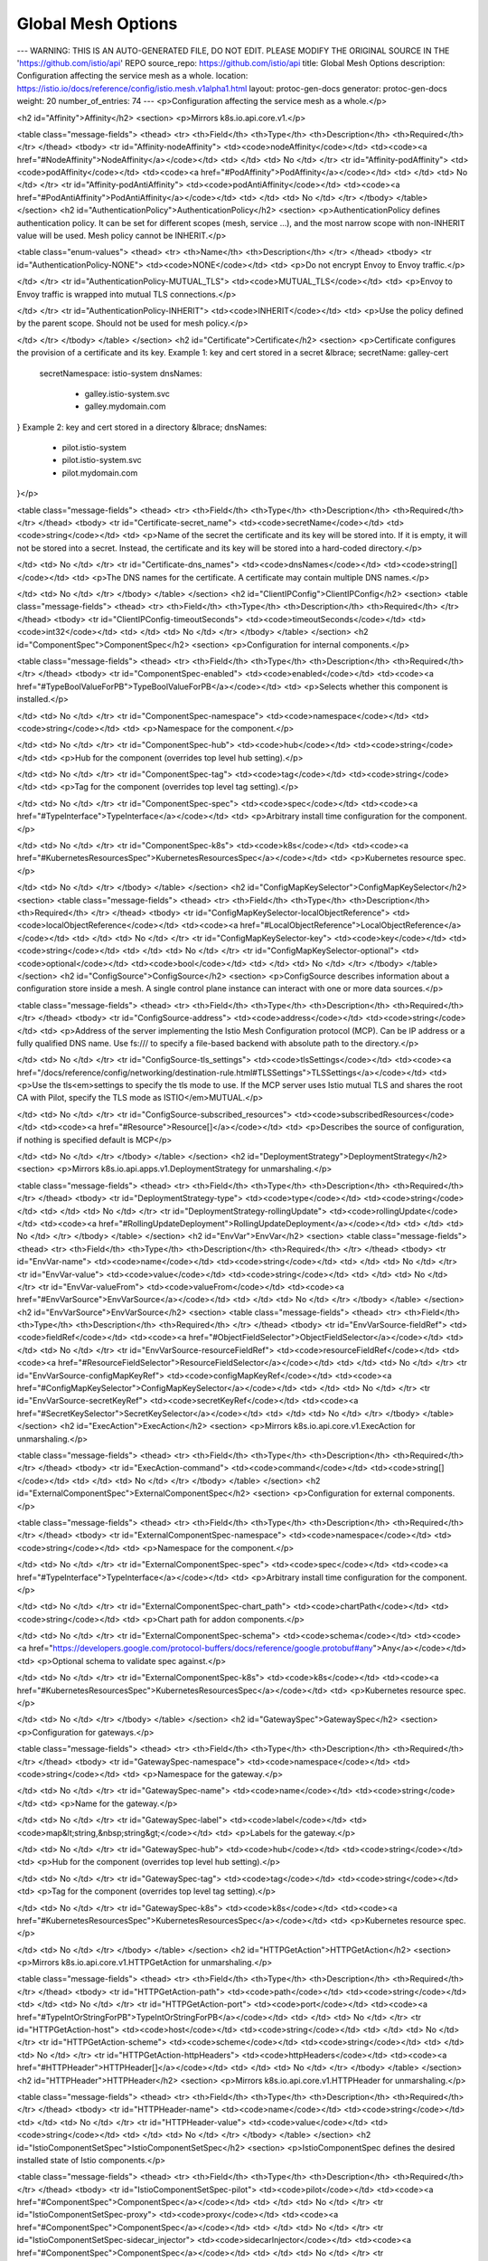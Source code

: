 Global Mesh Options
====================================

---
WARNING: THIS IS AN AUTO-GENERATED FILE, DO NOT EDIT. PLEASE MODIFY THE ORIGINAL SOURCE IN THE 'https://github.com/istio/api' REPO
source_repo: https://github.com/istio/api
title: Global Mesh Options
description: Configuration affecting the service mesh as a whole.
location: https://istio.io/docs/reference/config/istio.mesh.v1alpha1.html
layout: protoc-gen-docs
generator: protoc-gen-docs
weight: 20
number_of_entries: 74
---
<p>Configuration affecting the service mesh as a whole.</p>

<h2 id="Affinity">Affinity</h2>
<section>
<p>Mirrors k8s.io.api.core.v1.</p>

<table class="message-fields">
<thead>
<tr>
<th>Field</th>
<th>Type</th>
<th>Description</th>
<th>Required</th>
</tr>
</thead>
<tbody>
<tr id="Affinity-nodeAffinity">
<td><code>nodeAffinity</code></td>
<td><code><a href="#NodeAffinity">NodeAffinity</a></code></td>
<td>
</td>
<td>
No
</td>
</tr>
<tr id="Affinity-podAffinity">
<td><code>podAffinity</code></td>
<td><code><a href="#PodAffinity">PodAffinity</a></code></td>
<td>
</td>
<td>
No
</td>
</tr>
<tr id="Affinity-podAntiAffinity">
<td><code>podAntiAffinity</code></td>
<td><code><a href="#PodAntiAffinity">PodAntiAffinity</a></code></td>
<td>
</td>
<td>
No
</td>
</tr>
</tbody>
</table>
</section>
<h2 id="AuthenticationPolicy">AuthenticationPolicy</h2>
<section>
<p>AuthenticationPolicy defines authentication policy. It can be set for
different scopes (mesh, service …), and the most narrow scope with
non-INHERIT value will be used.
Mesh policy cannot be INHERIT.</p>

<table class="enum-values">
<thead>
<tr>
<th>Name</th>
<th>Description</th>
</tr>
</thead>
<tbody>
<tr id="AuthenticationPolicy-NONE">
<td><code>NONE</code></td>
<td>
<p>Do not encrypt Envoy to Envoy traffic.</p>

</td>
</tr>
<tr id="AuthenticationPolicy-MUTUAL_TLS">
<td><code>MUTUAL_TLS</code></td>
<td>
<p>Envoy to Envoy traffic is wrapped into mutual TLS connections.</p>

</td>
</tr>
<tr id="AuthenticationPolicy-INHERIT">
<td><code>INHERIT</code></td>
<td>
<p>Use the policy defined by the parent scope. Should not be used for mesh
policy.</p>

</td>
</tr>
</tbody>
</table>
</section>
<h2 id="Certificate">Certificate</h2>
<section>
<p>Certificate configures the provision of a certificate and its key.
Example 1: key and cert stored in a secret
&lbrace; secretName: galley-cert
  secretNamespace: istio-system
  dnsNames:
    - galley.istio-system.svc
    - galley.mydomain.com
}
Example 2: key and cert stored in a directory
&lbrace; dnsNames:
    - pilot.istio-system
    - pilot.istio-system.svc
    - pilot.mydomain.com
}</p>

<table class="message-fields">
<thead>
<tr>
<th>Field</th>
<th>Type</th>
<th>Description</th>
<th>Required</th>
</tr>
</thead>
<tbody>
<tr id="Certificate-secret_name">
<td><code>secretName</code></td>
<td><code>string</code></td>
<td>
<p>Name of the secret the certificate and its key will be stored into.
If it is empty, it will not be stored into a secret.
Instead, the certificate and its key will be stored into a hard-coded directory.</p>

</td>
<td>
No
</td>
</tr>
<tr id="Certificate-dns_names">
<td><code>dnsNames</code></td>
<td><code>string[]</code></td>
<td>
<p>The DNS names for the certificate. A certificate may contain
multiple DNS names.</p>

</td>
<td>
No
</td>
</tr>
</tbody>
</table>
</section>
<h2 id="ClientIPConfig">ClientIPConfig</h2>
<section>
<table class="message-fields">
<thead>
<tr>
<th>Field</th>
<th>Type</th>
<th>Description</th>
<th>Required</th>
</tr>
</thead>
<tbody>
<tr id="ClientIPConfig-timeoutSeconds">
<td><code>timeoutSeconds</code></td>
<td><code>int32</code></td>
<td>
</td>
<td>
No
</td>
</tr>
</tbody>
</table>
</section>
<h2 id="ComponentSpec">ComponentSpec</h2>
<section>
<p>Configuration for internal components.</p>

<table class="message-fields">
<thead>
<tr>
<th>Field</th>
<th>Type</th>
<th>Description</th>
<th>Required</th>
</tr>
</thead>
<tbody>
<tr id="ComponentSpec-enabled">
<td><code>enabled</code></td>
<td><code><a href="#TypeBoolValueForPB">TypeBoolValueForPB</a></code></td>
<td>
<p>Selects whether this component is installed.</p>

</td>
<td>
No
</td>
</tr>
<tr id="ComponentSpec-namespace">
<td><code>namespace</code></td>
<td><code>string</code></td>
<td>
<p>Namespace for the component.</p>

</td>
<td>
No
</td>
</tr>
<tr id="ComponentSpec-hub">
<td><code>hub</code></td>
<td><code>string</code></td>
<td>
<p>Hub for the component (overrides top level hub setting).</p>

</td>
<td>
No
</td>
</tr>
<tr id="ComponentSpec-tag">
<td><code>tag</code></td>
<td><code>string</code></td>
<td>
<p>Tag for the component (overrides top level tag setting).</p>

</td>
<td>
No
</td>
</tr>
<tr id="ComponentSpec-spec">
<td><code>spec</code></td>
<td><code><a href="#TypeInterface">TypeInterface</a></code></td>
<td>
<p>Arbitrary install time configuration for the component.</p>

</td>
<td>
No
</td>
</tr>
<tr id="ComponentSpec-k8s">
<td><code>k8s</code></td>
<td><code><a href="#KubernetesResourcesSpec">KubernetesResourcesSpec</a></code></td>
<td>
<p>Kubernetes resource spec.</p>

</td>
<td>
No
</td>
</tr>
</tbody>
</table>
</section>
<h2 id="ConfigMapKeySelector">ConfigMapKeySelector</h2>
<section>
<table class="message-fields">
<thead>
<tr>
<th>Field</th>
<th>Type</th>
<th>Description</th>
<th>Required</th>
</tr>
</thead>
<tbody>
<tr id="ConfigMapKeySelector-localObjectReference">
<td><code>localObjectReference</code></td>
<td><code><a href="#LocalObjectReference">LocalObjectReference</a></code></td>
<td>
</td>
<td>
No
</td>
</tr>
<tr id="ConfigMapKeySelector-key">
<td><code>key</code></td>
<td><code>string</code></td>
<td>
</td>
<td>
No
</td>
</tr>
<tr id="ConfigMapKeySelector-optional">
<td><code>optional</code></td>
<td><code>bool</code></td>
<td>
</td>
<td>
No
</td>
</tr>
</tbody>
</table>
</section>
<h2 id="ConfigSource">ConfigSource</h2>
<section>
<p>ConfigSource describes information about a configuration store inside a
mesh. A single control plane instance can interact with one or more data
sources.</p>

<table class="message-fields">
<thead>
<tr>
<th>Field</th>
<th>Type</th>
<th>Description</th>
<th>Required</th>
</tr>
</thead>
<tbody>
<tr id="ConfigSource-address">
<td><code>address</code></td>
<td><code>string</code></td>
<td>
<p>Address of the server implementing the Istio Mesh Configuration
protocol (MCP). Can be IP address or a fully qualified DNS name.
Use fs:/// to specify a file-based backend with absolute path to the directory.</p>

</td>
<td>
No
</td>
</tr>
<tr id="ConfigSource-tls_settings">
<td><code>tlsSettings</code></td>
<td><code><a href="/docs/reference/config/networking/destination-rule.html#TLSSettings">TLSSettings</a></code></td>
<td>
<p>Use the tls<em>settings to specify the tls mode to use. If the MCP server
uses Istio mutual TLS and shares the root CA with Pilot, specify the TLS
mode as ISTIO</em>MUTUAL.</p>

</td>
<td>
No
</td>
</tr>
<tr id="ConfigSource-subscribed_resources">
<td><code>subscribedResources</code></td>
<td><code><a href="#Resource">Resource[]</a></code></td>
<td>
<p>Describes the source of configuration, if nothing is specified default is MCP</p>

</td>
<td>
No
</td>
</tr>
</tbody>
</table>
</section>
<h2 id="DeploymentStrategy">DeploymentStrategy</h2>
<section>
<p>Mirrors k8s.io.api.apps.v1.DeploymentStrategy for unmarshaling.</p>

<table class="message-fields">
<thead>
<tr>
<th>Field</th>
<th>Type</th>
<th>Description</th>
<th>Required</th>
</tr>
</thead>
<tbody>
<tr id="DeploymentStrategy-type">
<td><code>type</code></td>
<td><code>string</code></td>
<td>
</td>
<td>
No
</td>
</tr>
<tr id="DeploymentStrategy-rollingUpdate">
<td><code>rollingUpdate</code></td>
<td><code><a href="#RollingUpdateDeployment">RollingUpdateDeployment</a></code></td>
<td>
</td>
<td>
No
</td>
</tr>
</tbody>
</table>
</section>
<h2 id="EnvVar">EnvVar</h2>
<section>
<table class="message-fields">
<thead>
<tr>
<th>Field</th>
<th>Type</th>
<th>Description</th>
<th>Required</th>
</tr>
</thead>
<tbody>
<tr id="EnvVar-name">
<td><code>name</code></td>
<td><code>string</code></td>
<td>
</td>
<td>
No
</td>
</tr>
<tr id="EnvVar-value">
<td><code>value</code></td>
<td><code>string</code></td>
<td>
</td>
<td>
No
</td>
</tr>
<tr id="EnvVar-valueFrom">
<td><code>valueFrom</code></td>
<td><code><a href="#EnvVarSource">EnvVarSource</a></code></td>
<td>
</td>
<td>
No
</td>
</tr>
</tbody>
</table>
</section>
<h2 id="EnvVarSource">EnvVarSource</h2>
<section>
<table class="message-fields">
<thead>
<tr>
<th>Field</th>
<th>Type</th>
<th>Description</th>
<th>Required</th>
</tr>
</thead>
<tbody>
<tr id="EnvVarSource-fieldRef">
<td><code>fieldRef</code></td>
<td><code><a href="#ObjectFieldSelector">ObjectFieldSelector</a></code></td>
<td>
</td>
<td>
No
</td>
</tr>
<tr id="EnvVarSource-resourceFieldRef">
<td><code>resourceFieldRef</code></td>
<td><code><a href="#ResourceFieldSelector">ResourceFieldSelector</a></code></td>
<td>
</td>
<td>
No
</td>
</tr>
<tr id="EnvVarSource-configMapKeyRef">
<td><code>configMapKeyRef</code></td>
<td><code><a href="#ConfigMapKeySelector">ConfigMapKeySelector</a></code></td>
<td>
</td>
<td>
No
</td>
</tr>
<tr id="EnvVarSource-secretKeyRef">
<td><code>secretKeyRef</code></td>
<td><code><a href="#SecretKeySelector">SecretKeySelector</a></code></td>
<td>
</td>
<td>
No
</td>
</tr>
</tbody>
</table>
</section>
<h2 id="ExecAction">ExecAction</h2>
<section>
<p>Mirrors k8s.io.api.core.v1.ExecAction for unmarshaling.</p>

<table class="message-fields">
<thead>
<tr>
<th>Field</th>
<th>Type</th>
<th>Description</th>
<th>Required</th>
</tr>
</thead>
<tbody>
<tr id="ExecAction-command">
<td><code>command</code></td>
<td><code>string[]</code></td>
<td>
</td>
<td>
No
</td>
</tr>
</tbody>
</table>
</section>
<h2 id="ExternalComponentSpec">ExternalComponentSpec</h2>
<section>
<p>Configuration for external components.</p>

<table class="message-fields">
<thead>
<tr>
<th>Field</th>
<th>Type</th>
<th>Description</th>
<th>Required</th>
</tr>
</thead>
<tbody>
<tr id="ExternalComponentSpec-namespace">
<td><code>namespace</code></td>
<td><code>string</code></td>
<td>
<p>Namespace for the component.</p>

</td>
<td>
No
</td>
</tr>
<tr id="ExternalComponentSpec-spec">
<td><code>spec</code></td>
<td><code><a href="#TypeInterface">TypeInterface</a></code></td>
<td>
<p>Arbitrary install time configuration for the component.</p>

</td>
<td>
No
</td>
</tr>
<tr id="ExternalComponentSpec-chart_path">
<td><code>chartPath</code></td>
<td><code>string</code></td>
<td>
<p>Chart path for addon components.</p>

</td>
<td>
No
</td>
</tr>
<tr id="ExternalComponentSpec-schema">
<td><code>schema</code></td>
<td><code><a href="https://developers.google.com/protocol-buffers/docs/reference/google.protobuf#any">Any</a></code></td>
<td>
<p>Optional schema to validate spec against.</p>

</td>
<td>
No
</td>
</tr>
<tr id="ExternalComponentSpec-k8s">
<td><code>k8s</code></td>
<td><code><a href="#KubernetesResourcesSpec">KubernetesResourcesSpec</a></code></td>
<td>
<p>Kubernetes resource spec.</p>

</td>
<td>
No
</td>
</tr>
</tbody>
</table>
</section>
<h2 id="GatewaySpec">GatewaySpec</h2>
<section>
<p>Configuration for gateways.</p>

<table class="message-fields">
<thead>
<tr>
<th>Field</th>
<th>Type</th>
<th>Description</th>
<th>Required</th>
</tr>
</thead>
<tbody>
<tr id="GatewaySpec-namespace">
<td><code>namespace</code></td>
<td><code>string</code></td>
<td>
<p>Namespace for the gateway.</p>

</td>
<td>
No
</td>
</tr>
<tr id="GatewaySpec-name">
<td><code>name</code></td>
<td><code>string</code></td>
<td>
<p>Name for the gateway.</p>

</td>
<td>
No
</td>
</tr>
<tr id="GatewaySpec-label">
<td><code>label</code></td>
<td><code>map&lt;string,&nbsp;string&gt;</code></td>
<td>
<p>Labels for the gateway.</p>

</td>
<td>
No
</td>
</tr>
<tr id="GatewaySpec-hub">
<td><code>hub</code></td>
<td><code>string</code></td>
<td>
<p>Hub for the component (overrides top level hub setting).</p>

</td>
<td>
No
</td>
</tr>
<tr id="GatewaySpec-tag">
<td><code>tag</code></td>
<td><code>string</code></td>
<td>
<p>Tag for the component (overrides top level tag setting).</p>

</td>
<td>
No
</td>
</tr>
<tr id="GatewaySpec-k8s">
<td><code>k8s</code></td>
<td><code><a href="#KubernetesResourcesSpec">KubernetesResourcesSpec</a></code></td>
<td>
<p>Kubernetes resource spec.</p>

</td>
<td>
No
</td>
</tr>
</tbody>
</table>
</section>
<h2 id="HTTPGetAction">HTTPGetAction</h2>
<section>
<p>Mirrors k8s.io.api.core.v1.HTTPGetAction for unmarshaling.</p>

<table class="message-fields">
<thead>
<tr>
<th>Field</th>
<th>Type</th>
<th>Description</th>
<th>Required</th>
</tr>
</thead>
<tbody>
<tr id="HTTPGetAction-path">
<td><code>path</code></td>
<td><code>string</code></td>
<td>
</td>
<td>
No
</td>
</tr>
<tr id="HTTPGetAction-port">
<td><code>port</code></td>
<td><code><a href="#TypeIntOrStringForPB">TypeIntOrStringForPB</a></code></td>
<td>
</td>
<td>
No
</td>
</tr>
<tr id="HTTPGetAction-host">
<td><code>host</code></td>
<td><code>string</code></td>
<td>
</td>
<td>
No
</td>
</tr>
<tr id="HTTPGetAction-scheme">
<td><code>scheme</code></td>
<td><code>string</code></td>
<td>
</td>
<td>
No
</td>
</tr>
<tr id="HTTPGetAction-httpHeaders">
<td><code>httpHeaders</code></td>
<td><code><a href="#HTTPHeader">HTTPHeader[]</a></code></td>
<td>
</td>
<td>
No
</td>
</tr>
</tbody>
</table>
</section>
<h2 id="HTTPHeader">HTTPHeader</h2>
<section>
<p>Mirrors k8s.io.api.core.v1.HTTPHeader for unmarshaling.</p>

<table class="message-fields">
<thead>
<tr>
<th>Field</th>
<th>Type</th>
<th>Description</th>
<th>Required</th>
</tr>
</thead>
<tbody>
<tr id="HTTPHeader-name">
<td><code>name</code></td>
<td><code>string</code></td>
<td>
</td>
<td>
No
</td>
</tr>
<tr id="HTTPHeader-value">
<td><code>value</code></td>
<td><code>string</code></td>
<td>
</td>
<td>
No
</td>
</tr>
</tbody>
</table>
</section>
<h2 id="IstioComponentSetSpec">IstioComponentSetSpec</h2>
<section>
<p>IstioComponentSpec defines the desired installed state of Istio components.</p>

<table class="message-fields">
<thead>
<tr>
<th>Field</th>
<th>Type</th>
<th>Description</th>
<th>Required</th>
</tr>
</thead>
<tbody>
<tr id="IstioComponentSetSpec-pilot">
<td><code>pilot</code></td>
<td><code><a href="#ComponentSpec">ComponentSpec</a></code></td>
<td>
</td>
<td>
No
</td>
</tr>
<tr id="IstioComponentSetSpec-proxy">
<td><code>proxy</code></td>
<td><code><a href="#ComponentSpec">ComponentSpec</a></code></td>
<td>
</td>
<td>
No
</td>
</tr>
<tr id="IstioComponentSetSpec-sidecar_injector">
<td><code>sidecarInjector</code></td>
<td><code><a href="#ComponentSpec">ComponentSpec</a></code></td>
<td>
</td>
<td>
No
</td>
</tr>
<tr id="IstioComponentSetSpec-policy">
<td><code>policy</code></td>
<td><code><a href="#ComponentSpec">ComponentSpec</a></code></td>
<td>
</td>
<td>
No
</td>
</tr>
<tr id="IstioComponentSetSpec-telemetry">
<td><code>telemetry</code></td>
<td><code><a href="#ComponentSpec">ComponentSpec</a></code></td>
<td>
</td>
<td>
No
</td>
</tr>
<tr id="IstioComponentSetSpec-citadel">
<td><code>citadel</code></td>
<td><code><a href="#ComponentSpec">ComponentSpec</a></code></td>
<td>
</td>
<td>
No
</td>
</tr>
<tr id="IstioComponentSetSpec-node_agent">
<td><code>nodeAgent</code></td>
<td><code><a href="#ComponentSpec">ComponentSpec</a></code></td>
<td>
</td>
<td>
No
</td>
</tr>
<tr id="IstioComponentSetSpec-galley">
<td><code>galley</code></td>
<td><code><a href="#ComponentSpec">ComponentSpec</a></code></td>
<td>
</td>
<td>
No
</td>
</tr>
<tr id="IstioComponentSetSpec-cni">
<td><code>cni</code></td>
<td><code><a href="#ComponentSpec">ComponentSpec</a></code></td>
<td>
</td>
<td>
No
</td>
</tr>
<tr id="IstioComponentSetSpec-core_dNS">
<td><code>coreDNS</code></td>
<td><code><a href="#ComponentSpec">ComponentSpec</a></code></td>
<td>
</td>
<td>
No
</td>
</tr>
<tr id="IstioComponentSetSpec-ingress_gateways">
<td><code>ingressGateways</code></td>
<td><code><a href="#GatewaySpec">GatewaySpec[]</a></code></td>
<td>
</td>
<td>
No
</td>
</tr>
<tr id="IstioComponentSetSpec-egress_gateways">
<td><code>egressGateways</code></td>
<td><code><a href="#GatewaySpec">GatewaySpec[]</a></code></td>
<td>
</td>
<td>
No
</td>
</tr>
<tr id="IstioComponentSetSpec-extra_components">
<td><code>extraComponents</code></td>
<td><code>map&lt;string,&nbsp;<a href="#ExternalComponentSpec">ExternalComponentSpec</a>&gt;</code></td>
<td>
<p>Extra addon components which are not explicitly specified above.</p>

</td>
<td>
No
</td>
</tr>
</tbody>
</table>
</section>
<h2 id="IstioOperatorSpec">IstioOperatorSpec</h2>
<section>
<p>IstioOperatorSpec defines the desired installed state of Istio components.
The spec is a used to define a customization of the default profile values that are supplied with each Istio release.
Because the spec is a customization API, specifying an empty IstioOperatorSpec results in a default Istio
component values.</p>

<table class="message-fields">
<thead>
<tr>
<th>Field</th>
<th>Type</th>
<th>Description</th>
<th>Required</th>
</tr>
</thead>
<tbody>
<tr id="IstioOperatorSpec-profile">
<td><code>profile</code></td>
<td><code>string</code></td>
<td>
<p>Path or name for the profile e.g.
    - minimal (looks in profiles dir for a file called minimal.yaml)
    - /tmp/istio/install/values/custom/custom-install.yaml (local file path)
default profile is used if this field is unset.</p>

</td>
<td>
No
</td>
</tr>
<tr id="IstioOperatorSpec-install_package_path">
<td><code>installPackagePath</code></td>
<td><code>string</code></td>
<td>
<p>Path for the install package. e.g.
    - /tmp/istio-installer/nightly (local file path)</p>

</td>
<td>
No
</td>
</tr>
<tr id="IstioOperatorSpec-hub">
<td><code>hub</code></td>
<td><code>string</code></td>
<td>
<p>Root for docker image paths e.g. docker.io/istio</p>

</td>
<td>
No
</td>
</tr>
<tr id="IstioOperatorSpec-tag">
<td><code>tag</code></td>
<td><code>string</code></td>
<td>
<p>Version tag for docker images e.g. 1.0.6</p>

</td>
<td>
No
</td>
</tr>
<tr id="IstioOperatorSpec-resource_suffix">
<td><code>resourceSuffix</code></td>
<td><code>string</code></td>
<td>
<p>Resource suffix is appended to all resources installed by each component. Used in upgrade scenarios where two
Istio control planes must exist in the same namespace.</p>

</td>
<td>
No
</td>
</tr>
<tr id="IstioOperatorSpec-mesh_config">
<td><code>meshConfig</code></td>
<td><code><a href="#MeshConfig">MeshConfig</a></code></td>
<td>
<p>Config used by control plane components internally.</p>

</td>
<td>
No
</td>
</tr>
<tr id="IstioOperatorSpec-components">
<td><code>components</code></td>
<td><code><a href="#IstioComponentSetSpec">IstioComponentSetSpec</a></code></td>
<td>
<p>Kubernetes resource settings, enablement and component-specific settings that are not internal to the
component.</p>

</td>
<td>
No
</td>
</tr>
<tr id="IstioOperatorSpec-values">
<td><code>values</code></td>
<td><code><a href="#TypeMapStringInterface2">TypeMapStringInterface2</a></code></td>
<td>
<p>Overrides for default values.yaml. This is a validated pass-through to Helm templates.
See the Helm installation options for schema details: https://istio.io/docs/reference/config/installation-options/.
Anything that is available in IstioOperatorSpec should be set above rather than using the passthrough. This
includes Kubernetes resource settings for components in KubernetesResourcesSpec.</p>

</td>
<td>
No
</td>
</tr>
<tr id="IstioOperatorSpec-unvalidated_values">
<td><code>unvalidatedValues</code></td>
<td><code><a href="#TypeMapStringInterface2">TypeMapStringInterface2</a></code></td>
<td>
<p>Unvalidated overrides for default values.yaml. Used for custom templates where new parameters are added.</p>

</td>
<td>
No
</td>
</tr>
<tr id="IstioOperatorSpec-status">
<td><code>status</code></td>
<td><code><a href="#IstioOperatorSpec-Status">Status</a></code></td>
<td>
<p>Overall status of all components controlled by the operator.
- If all components have status NONE, overall status is NONE.
- If all components are HEALTHY, overall status is HEALTHY.
- If one or more components are RECONCILING and others are HEALTHY, overall status is RECONCILING.
- If one or more components are UPDATING and others are HEALTHY, overall status is UPDATING.
- If components are a mix of RECONCILING, UPDATING and HEALTHY, overall status is UPDATING.
- If any component is in ERROR state, overall status is ERROR.</p>

</td>
<td>
No
</td>
</tr>
<tr id="IstioOperatorSpec-component_status">
<td><code>componentStatus</code></td>
<td><code>map&lt;string,&nbsp;<a href="#IstioOperatorSpec-VersionStatus">VersionStatus</a>&gt;</code></td>
<td>
<p>Individual status of each component controlled by the operator. The map key is the name of the component.</p>

</td>
<td>
No
</td>
</tr>
</tbody>
</table>
</section>
<h2 id="IstioOperatorSpec-Status">IstioOperatorSpec.Status</h2>
<section>
<p>Status describes the current state of a component.</p>

<table class="enum-values">
<thead>
<tr>
<th>Name</th>
<th>Description</th>
</tr>
</thead>
<tbody>
<tr id="IstioOperatorSpec-Status-NONE">
<td><code>NONE</code></td>
<td>
<p>Component is not present.</p>

</td>
</tr>
<tr id="IstioOperatorSpec-Status-UPDATING">
<td><code>UPDATING</code></td>
<td>
<p>Component is being updated to a different version.</p>

</td>
</tr>
<tr id="IstioOperatorSpec-Status-RECONCILING">
<td><code>RECONCILING</code></td>
<td>
<p>Controller has started but not yet completed reconciliation loop for the component.</p>

</td>
</tr>
<tr id="IstioOperatorSpec-Status-HEALTHY">
<td><code>HEALTHY</code></td>
<td>
<p>Component is healthy.</p>

</td>
</tr>
<tr id="IstioOperatorSpec-Status-ERROR">
<td><code>ERROR</code></td>
<td>
<p>Component is in an error state.</p>

</td>
</tr>
</tbody>
</table>
</section>
<h2 id="IstioOperatorSpec-VersionStatus">IstioOperatorSpec.VersionStatus</h2>
<section>
<p>VersionStatus is the status and version of a component.</p>

<table class="message-fields">
<thead>
<tr>
<th>Field</th>
<th>Type</th>
<th>Description</th>
<th>Required</th>
</tr>
</thead>
<tbody>
<tr id="IstioOperatorSpec-VersionStatus-version">
<td><code>version</code></td>
<td><code>string</code></td>
<td>
</td>
<td>
No
</td>
</tr>
<tr id="IstioOperatorSpec-VersionStatus-status">
<td><code>status</code></td>
<td><code><a href="#IstioOperatorSpec-Status">Status</a></code></td>
<td>
</td>
<td>
No
</td>
</tr>
<tr id="IstioOperatorSpec-VersionStatus-status_string">
<td><code>statusString</code></td>
<td><code>string</code></td>
<td>
</td>
<td>
No
</td>
</tr>
<tr id="IstioOperatorSpec-VersionStatus-error">
<td><code>error</code></td>
<td><code>string</code></td>
<td>
</td>
<td>
No
</td>
</tr>
</tbody>
</table>
</section>
<h2 id="K8sObjectOverlay">K8sObjectOverlay</h2>
<section>
<p>Patch for an existing k8s resource.</p>

<table class="message-fields">
<thead>
<tr>
<th>Field</th>
<th>Type</th>
<th>Description</th>
<th>Required</th>
</tr>
</thead>
<tbody>
<tr id="K8sObjectOverlay-api_version">
<td><code>apiVersion</code></td>
<td><code>string</code></td>
<td>
<p>Resource API version.</p>

</td>
<td>
No
</td>
</tr>
<tr id="K8sObjectOverlay-kind">
<td><code>kind</code></td>
<td><code>string</code></td>
<td>
<p>Resource kind.</p>

</td>
<td>
No
</td>
</tr>
<tr id="K8sObjectOverlay-name">
<td><code>name</code></td>
<td><code>string</code></td>
<td>
<p>Name of resource.
Namespace is always the component namespace.</p>

</td>
<td>
No
</td>
</tr>
<tr id="K8sObjectOverlay-patches">
<td><code>patches</code></td>
<td><code><a href="#K8sObjectOverlay-PathValue">PathValue[]</a></code></td>
<td>
<p>List of patches to apply to resource.</p>

</td>
<td>
No
</td>
</tr>
</tbody>
</table>
</section>
<h2 id="K8sObjectOverlay-PathValue">K8sObjectOverlay.PathValue</h2>
<section>
<table class="message-fields">
<thead>
<tr>
<th>Field</th>
<th>Type</th>
<th>Description</th>
<th>Required</th>
</tr>
</thead>
<tbody>
<tr id="K8sObjectOverlay-PathValue-path">
<td><code>path</code></td>
<td><code>string</code></td>
<td>
<p>Path of the form a.b:c.e.:f
Where b:c is a list element selector of the form key:value and :f is a list selector of the form :value.
All path intermediate nodes must exist.</p>

</td>
<td>
No
</td>
</tr>
<tr id="K8sObjectOverlay-PathValue-value">
<td><code>value</code></td>
<td><code><a href="#TypeInterface">TypeInterface</a></code></td>
<td>
<p>Value to add, delete or replace.
For add, the path should be a new leaf.
For delete, value should be unset.
For replace, path should reference an existing node.
All values are strings but are converted into appropriate type based on schema.</p>

</td>
<td>
No
</td>
</tr>
</tbody>
</table>
</section>
<h2 id="KubernetesResourcesSpec">KubernetesResourcesSpec</h2>
<section>
<p>KubernetesResourcesConfig is a common set of k8s resource configs for components.</p>

<table class="message-fields">
<thead>
<tr>
<th>Field</th>
<th>Type</th>
<th>Description</th>
<th>Required</th>
</tr>
</thead>
<tbody>
<tr id="KubernetesResourcesSpec-affinity">
<td><code>affinity</code></td>
<td><code><a href="#Affinity">Affinity</a></code></td>
<td>
<p>k8s affinity.
https://kubernetes.io/docs/concepts/configuration/assign-pod-node/#affinity-and-anti-affinity</p>

</td>
<td>
No
</td>
</tr>
<tr id="KubernetesResourcesSpec-env">
<td><code>env</code></td>
<td><code><a href="#EnvVar">EnvVar[]</a></code></td>
<td>
<p>Deployment environment variables.
https://kubernetes.io/docs/tasks/inject-data-application/define-environment-variable-container/</p>

</td>
<td>
No
</td>
</tr>
<tr id="KubernetesResourcesSpec-hpa_spec">
<td><code>hpaSpec</code></td>
<td><code><a href="#k8s-io-api-autoscaling-v2beta1-HorizontalPodAutoscalerSpec">HorizontalPodAutoscalerSpec</a></code></td>
<td>
<p>k8s HorizontalPodAutoscaler settings.
https://kubernetes.io/docs/tasks/run-application/horizontal-pod-autoscale/</p>

</td>
<td>
No
</td>
</tr>
<tr id="KubernetesResourcesSpec-image_pull_policy">
<td><code>imagePullPolicy</code></td>
<td><code>string</code></td>
<td>
<p>k8s imagePullPolicy.
https://kubernetes.io/docs/concepts/containers/images/</p>

</td>
<td>
No
</td>
</tr>
<tr id="KubernetesResourcesSpec-node_selector">
<td><code>nodeSelector</code></td>
<td><code>map&lt;string,&nbsp;string&gt;</code></td>
<td>
<p>k8s nodeSelector.
https://kubernetes.io/docs/concepts/configuration/assign-pod-node/#nodeselector</p>

</td>
<td>
No
</td>
</tr>
<tr id="KubernetesResourcesSpec-pod_disruption_budget">
<td><code>podDisruptionBudget</code></td>
<td><code><a href="#PodDisruptionBudgetSpec">PodDisruptionBudgetSpec</a></code></td>
<td>
<p>k8s PodDisruptionBudget settings.
https://kubernetes.io/docs/concepts/workloads/pods/disruptions/#how-disruption-budgets-work</p>

</td>
<td>
No
</td>
</tr>
<tr id="KubernetesResourcesSpec-pod_annotations">
<td><code>podAnnotations</code></td>
<td><code>map&lt;string,&nbsp;string&gt;</code></td>
<td>
<p>k8s pod annotations.
https://kubernetes.io/docs/concepts/overview/working-with-objects/annotations/</p>

</td>
<td>
No
</td>
</tr>
<tr id="KubernetesResourcesSpec-priority_class_name">
<td><code>priorityClassName</code></td>
<td><code>string</code></td>
<td>
<p>k8s priority<em>class</em>name. Default for all resources unless overridden.
https://kubernetes.io/docs/concepts/configuration/pod-priority-preemption/#priorityclass</p>

</td>
<td>
No
</td>
</tr>
<tr id="KubernetesResourcesSpec-readiness_probe">
<td><code>readinessProbe</code></td>
<td><code><a href="#ReadinessProbe">ReadinessProbe</a></code></td>
<td>
<p>k8s readinessProbe settings.
https://kubernetes.io/docs/tasks/configure-pod-container/configure-liveness-readiness-probes/
k8s.io.api.core.v1.Probe readiness_probe = 9;</p>

</td>
<td>
No
</td>
</tr>
<tr id="KubernetesResourcesSpec-replica_count">
<td><code>replicaCount</code></td>
<td><code>uint32</code></td>
<td>
<p>k8s Deployment replicas setting.
https://kubernetes.io/docs/concepts/workloads/controllers/deployment/</p>

</td>
<td>
No
</td>
</tr>
<tr id="KubernetesResourcesSpec-resources">
<td><code>resources</code></td>
<td><code><a href="#Resources">Resources</a></code></td>
<td>
<p>k8s resources settings.
https://kubernetes.io/docs/concepts/configuration/manage-compute-resources-container/#resource-requests-and-limits-of-pod-and-container</p>

</td>
<td>
No
</td>
</tr>
<tr id="KubernetesResourcesSpec-service">
<td><code>service</code></td>
<td><code><a href="#ServiceSpec">ServiceSpec</a></code></td>
<td>
<p>k8s Service settings.
https://kubernetes.io/docs/concepts/services-networking/service/</p>

</td>
<td>
No
</td>
</tr>
<tr id="KubernetesResourcesSpec-strategy">
<td><code>strategy</code></td>
<td><code><a href="#DeploymentStrategy">DeploymentStrategy</a></code></td>
<td>
<p>k8s deployment strategy.
https://kubernetes.io/docs/concepts/workloads/controllers/deployment/</p>

</td>
<td>
No
</td>
</tr>
<tr id="KubernetesResourcesSpec-tolerations">
<td><code>tolerations</code></td>
<td><code><a href="#Toleration">Toleration</a></code></td>
<td>
<p>k8s toleration
https://kubernetes.io/docs/concepts/configuration/taint-and-toleration/</p>

</td>
<td>
No
</td>
</tr>
<tr id="KubernetesResourcesSpec-overlays">
<td><code>overlays</code></td>
<td><code><a href="#K8sObjectOverlay">K8sObjectOverlay[]</a></code></td>
<td>
<p>Overlays for k8s resources in rendered manifests.</p>

</td>
<td>
No
</td>
</tr>
</tbody>
</table>
</section>
<h2 id="LocalObjectReference">LocalObjectReference</h2>
<section>
<table class="message-fields">
<thead>
<tr>
<th>Field</th>
<th>Type</th>
<th>Description</th>
<th>Required</th>
</tr>
</thead>
<tbody>
<tr id="LocalObjectReference-name">
<td><code>name</code></td>
<td><code>string</code></td>
<td>
</td>
<td>
No
</td>
</tr>
</tbody>
</table>
</section>
<h2 id="MeshConfig">MeshConfig</h2>
<section>
<p>MeshConfig defines mesh-wide variables shared by all Envoy instances in the
Istio service mesh.</p>

<p>NOTE: This configuration type should be used for the low-level global
configuration, such as component addresses and port numbers. It should not
be used for the features of the mesh that can be scoped by service or by
namespace. Some of the fields in the mesh config are going to be deprecated
and replaced with several individual configuration types (for example,
tracing configuration).</p>

<table class="message-fields">
<thead>
<tr>
<th>Field</th>
<th>Type</th>
<th>Description</th>
<th>Required</th>
</tr>
</thead>
<tbody>
<tr id="MeshConfig-mixer_check_server">
<td><code>mixerCheckServer</code></td>
<td><code>string</code></td>
<td>
<p>Address of the server that will be used by the proxies for policy
check calls. By using different names for mixerCheckServer and
mixerReportServer, it is possible to have one set of Mixer servers handle
policy check calls while another set of Mixer servers handle telemetry
calls.</p>

<p>NOTE: Omitting mixerCheckServer while specifying mixerReportServer is
equivalent to setting disablePolicyChecks to true.</p>

</td>
<td>
No
</td>
</tr>
<tr id="MeshConfig-mixer_report_server">
<td><code>mixerReportServer</code></td>
<td><code>string</code></td>
<td>
<p>Address of the server that will be used by the proxies for policy report
calls.</p>

</td>
<td>
No
</td>
</tr>
<tr id="MeshConfig-disable_policy_checks">
<td><code>disablePolicyChecks</code></td>
<td><code>bool</code></td>
<td>
<p>Disable policy checks by the Mixer service. Default
is false, i.e. Mixer policy check is enabled by default.</p>

</td>
<td>
No
</td>
</tr>
<tr id="MeshConfig-policy_check_fail_open">
<td><code>policyCheckFailOpen</code></td>
<td><code>bool</code></td>
<td>
<p>Allow all traffic in cases when the Mixer policy service cannot be reached.
Default is false which means the traffic is denied when the client is unable
to connect to Mixer.</p>

</td>
<td>
No
</td>
</tr>
<tr id="MeshConfig-sidecar_to_telemetry_session_affinity">
<td><code>sidecarToTelemetrySessionAffinity</code></td>
<td><code>bool</code></td>
<td>
<p>Enable session affinity for Envoy Mixer reports so that calls from a proxy will
always target the same Mixer instance.</p>

</td>
<td>
No
</td>
</tr>
<tr id="MeshConfig-proxy_listen_port">
<td><code>proxyListenPort</code></td>
<td><code>int32</code></td>
<td>
<p>Port on which Envoy should listen for incoming connections from
other services.</p>

</td>
<td>
No
</td>
</tr>
<tr id="MeshConfig-proxy_http_port">
<td><code>proxyHttpPort</code></td>
<td><code>int32</code></td>
<td>
<p>Port on which Envoy should listen for HTTP PROXY requests if set.</p>

</td>
<td>
No
</td>
</tr>
<tr id="MeshConfig-connect_timeout">
<td><code>connectTimeout</code></td>
<td><code><a href="https://developers.google.com/protocol-buffers/docs/reference/google.protobuf#duration">Duration</a></code></td>
<td>
<p>Connection timeout used by Envoy. (MUST BE &gt;=1ms)</p>

</td>
<td>
No
</td>
</tr>
<tr id="MeshConfig-protocol_detection_timeout">
<td><code>protocolDetectionTimeout</code></td>
<td><code><a href="https://developers.google.com/protocol-buffers/docs/reference/google.protobuf#duration">Duration</a></code></td>
<td>
<p>Automatic protocol detection uses a set of heuristics to
determine whether the connection is using TLS or not (on the
server side), as well as the application protocol being used
(e.g., http vs tcp). These heuristics rely on the client sending
the first bits of data. For server first protocols like MySQL,
MongoDB, etc., Envoy will timeout on the protocol detection after
the specified period, defaulting to non mTLS plain TCP
traffic. Set this field to tweak the period that Envoy will wait
for the client to send the first bits of data. (MUST BE &gt;=1ms)</p>

</td>
<td>
No
</td>
</tr>
<tr id="MeshConfig-tcp_keepalive">
<td><code>tcpKeepalive</code></td>
<td><code><a href="/docs/reference/config/networking/destination-rule.html#ConnectionPoolSettings-TCPSettings-TcpKeepalive">TcpKeepalive</a></code></td>
<td>
<p>If set then set SO_KEEPALIVE on the socket to enable TCP Keepalives.</p>

</td>
<td>
No
</td>
</tr>
<tr id="MeshConfig-ingress_class">
<td><code>ingressClass</code></td>
<td><code>string</code></td>
<td>
<p>Class of ingress resources to be processed by Istio ingress
controller. This corresponds to the value of
&ldquo;kubernetes.io/ingress.class&rdquo; annotation.</p>

</td>
<td>
No
</td>
</tr>
<tr id="MeshConfig-ingress_service">
<td><code>ingressService</code></td>
<td><code>string</code></td>
<td>
<p>Name of theKubernetes service used for the istio ingress controller.</p>

</td>
<td>
No
</td>
</tr>
<tr id="MeshConfig-ingress_controller_mode">
<td><code>ingressControllerMode</code></td>
<td><code><a href="#MeshConfig-IngressControllerMode">IngressControllerMode</a></code></td>
<td>
<p>Defines whether to use Istio ingress controller for annotated or all ingress resources.</p>

</td>
<td>
No
</td>
</tr>
<tr id="MeshConfig-enable_tracing">
<td><code>enableTracing</code></td>
<td><code>bool</code></td>
<td>
<p>Flag to control generation of trace spans and request IDs.
Requires a trace span collector defined in the proxy configuration.</p>

</td>
<td>
No
</td>
</tr>
<tr id="MeshConfig-access_log_file">
<td><code>accessLogFile</code></td>
<td><code>string</code></td>
<td>
<p>File address for the proxy access log (e.g. /dev/stdout).
Empty value disables access logging.</p>

</td>
<td>
No
</td>
</tr>
<tr id="MeshConfig-access_log_format">
<td><code>accessLogFormat</code></td>
<td><code>string</code></td>
<td>
<p>Format for the proxy access log
Empty value results in proxy&rsquo;s default access log format</p>

</td>
<td>
No
</td>
</tr>
<tr id="MeshConfig-access_log_encoding">
<td><code>accessLogEncoding</code></td>
<td><code><a href="#MeshConfig-AccessLogEncoding">AccessLogEncoding</a></code></td>
<td>
<p>Encoding for the proxy access log (text or json).
Default value is text.</p>

</td>
<td>
No
</td>
</tr>
<tr id="MeshConfig-enable_envoy_access_log_service">
<td><code>enableEnvoyAccessLogService</code></td>
<td><code>bool</code></td>
<td>
<p>This flag enables Envoy&rsquo;s gRPC Access Log Service.
See <a href="https://www.envoyproxy.io/docs/envoy/latest/api-v2/config/accesslog/v2/als.proto">Access Log Service</a>
for details about Envoy&rsquo;s gRPC Access Log Service API.</p>

</td>
<td>
No
</td>
</tr>
<tr id="MeshConfig-default_config">
<td><code>defaultConfig</code></td>
<td><code><a href="#ProxyConfig">ProxyConfig</a></code></td>
<td>
<p>Default proxy config used by the proxy injection mechanism operating in the mesh
(e.g. Kubernetes admission controller)
In case of Kubernetes, the proxy config is applied once during the injection process,
and remain constant for the duration of the pod. The rest of the mesh config can be changed
at runtime and config gets distributed dynamically.</p>

</td>
<td>
No
</td>
</tr>
<tr id="MeshConfig-outbound_traffic_policy">
<td><code>outboundTrafficPolicy</code></td>
<td><code><a href="#MeshConfig-OutboundTrafficPolicy">OutboundTrafficPolicy</a></code></td>
<td>
<p>Set the default behavior of the sidecar for handling outbound traffic
from the application.  If your application uses one or more external
services that are not known apriori, setting the policy to ALLOW<em>ANY
will cause the sidecars to route any unknown traffic originating from
the application to its requested destination.  Users are strongly
encouraged to use ServiceEntries to explicitly declare any external
dependencies, instead of using allow</em>any, so that traffic to these
services can be monitored.</p>

</td>
<td>
No
</td>
</tr>
<tr id="MeshConfig-enable_client_side_policy_check">
<td><code>enableClientSidePolicyCheck</code></td>
<td><code>bool</code></td>
<td>
<p>Enables client side policy checks.</p>

</td>
<td>
No
</td>
</tr>
<tr id="MeshConfig-config_sources">
<td><code>configSources</code></td>
<td><code><a href="#ConfigSource">ConfigSource[]</a></code></td>
<td>
<p>ConfigSource describes a source of configuration data for networking
rules, and other Istio configuration artifacts. Multiple data sources
can be configured for a single control plane.</p>

</td>
<td>
No
</td>
</tr>
<tr id="MeshConfig-enable_auto_mtls">
<td><code>enableAutoMtls</code></td>
<td><code><a href="https://developers.google.com/protocol-buffers/docs/reference/google.protobuf#boolvalue">BoolValue</a></code></td>
<td>
<p>This flag is used to enable mutual TLS automatically for service to service communication
within the mesh, default false.
If set to true, and a given service does not have a corresponding DestinationRule configured,
or its DestinationRule does not have TLSSettings specified, Istio configures client side
TLS configuration appropriately. More specifically,
If the upstream authentication policy is in STRICT mode, use Istio provisioned certificate
for mutual TLS to connect to upstream.
If upstream service is in plain text mode, use plain text.
If the upstream authentication policy is in PERMISSIVE mode, Istio configures clients to use
mutual TLS when server sides are capable of accepting mutual TLS traffic.
If service DestinationRule exists and has TLSSettings specified, that is always used instead.</p>

</td>
<td>
No
</td>
</tr>
<tr id="MeshConfig-trust_domain">
<td><code>trustDomain</code></td>
<td><code>string</code></td>
<td>
<p>The trust domain corresponds to the trust root of a system.
Refer to <a href="https://github.com/spiffe/spiffe/blob/master/standards/SPIFFE-ID.md#21-trust-domain">SPIFFE-ID</a></p>

</td>
<td>
No
</td>
</tr>
<tr id="MeshConfig-trust_domain_aliases">
<td><code>trustDomainAliases</code></td>
<td><code>string[]</code></td>
<td>
<p>The trust domain aliases represent the aliases of <code>trust_domain</code>.
For example, if we have</p>

<pre><code class="language-yaml">trustDomain: td1
trustDomainAliases: [&quot;td2&quot;, &quot;td3&quot;]
</code></pre>

<p>Any service with the identity <code>td1/ns/foo/sa/a-service-account</code>, <code>td2/ns/foo/sa/a-service-account</code>,
or <code>td3/ns/foo/sa/a-service-account</code> will be treated the same in the Istio mesh.</p>

</td>
<td>
No
</td>
</tr>
<tr id="MeshConfig-default_service_export_to">
<td><code>defaultServiceExportTo</code></td>
<td><code>string[]</code></td>
<td>
<p>The default value for the ServiceEntry.export_to field and services
imported through container registry integrations, e.g. this applies to
Kubernetes Service resources. The value is a list of namespace names and
reserved namespace aliases. The allowed namespace aliases are:</p>

<ul>
<li>- All Namespaces
. - Current Namespace
~ - No Namespace</li>
</ul>

<p>If not set the system will use &ldquo;*&rdquo; as the default value which implies that
services are exported to all namespaces.</p>

<p>&lsquo;All namespaces&rsquo; is a reasonable default for implementations that don&rsquo;t
need to restrict access or visibility of services across namespace
boundaries. If that requirement is present it is generally good practice to
make the default &lsquo;Current namespace&rsquo; so that services are only visible
within their own namespaces by default. Operators can then expand the
visibility of services to other namespaces as needed. Use of &lsquo;No Namespace&rsquo;
is expected to be rare but can have utility for deployments where
dependency management needs to be precise even within the scope of a single
namespace.</p>

<p>For further discussion see the reference documentation for ServiceEntry,
Sidecar, and Gateway.</p>

</td>
<td>
No
</td>
</tr>
<tr id="MeshConfig-default_virtual_service_export_to">
<td><code>defaultVirtualServiceExportTo</code></td>
<td><code>string[]</code></td>
<td>
<p>The default value for the VirtualService.export<em>to field. Has the same
syntax as &lsquo;default</em>service<em>export</em>to&rsquo;.</p>

<p>If not set the system will use &ldquo;*&rdquo; as the default value which implies that
virtual services are exported to all namespaces</p>

</td>
<td>
No
</td>
</tr>
<tr id="MeshConfig-default_destination_rule_export_to">
<td><code>defaultDestinationRuleExportTo</code></td>
<td><code>string[]</code></td>
<td>
<p>The default value for the DestinationRule.export<em>to field. Has the same
syntax as &lsquo;default</em>service<em>export</em>to&rsquo;.</p>

<p>If not set the system will use &ldquo;*&rdquo; as the default value which implies that
destination rules are exported to all namespaces</p>

</td>
<td>
No
</td>
</tr>
<tr id="MeshConfig-root_namespace">
<td><code>rootNamespace</code></td>
<td><code>string</code></td>
<td>
<p>The namespace to treat as the administrative root namespace for
Istio configuration. When processing a leaf namespace Istio will search for
declarations in that namespace first and if none are found it will
search in the root namespace. Any matching declaration found in the root
namespace is processed as if it were declared in the leaf namespace.</p>

<p>The precise semantics of this processing are documented on each resource
type.</p>

</td>
<td>
No
</td>
</tr>
<tr id="MeshConfig-locality_lb_setting">
<td><code>localityLbSetting</code></td>
<td><code><a href="/docs/reference/config/networking/destination-rule.html#LocalityLoadBalancerSetting">LocalityLoadBalancerSetting</a></code></td>
<td>
<p>Locality based load balancing distribution or failover settings.</p>

</td>
<td>
No
</td>
</tr>
<tr id="MeshConfig-dns_refresh_rate">
<td><code>dnsRefreshRate</code></td>
<td><code><a href="https://developers.google.com/protocol-buffers/docs/reference/google.protobuf#duration">Duration</a></code></td>
<td>
<p>Configures DNS refresh rate for Envoy clusters of type STRICT_DNS</p>

</td>
<td>
No
</td>
</tr>
<tr id="MeshConfig-disable_report_batch">
<td><code>disableReportBatch</code></td>
<td><code>bool</code></td>
<td>
<p>The flag to disable report batch.</p>

</td>
<td>
No
</td>
</tr>
<tr id="MeshConfig-report_batch_max_entries">
<td><code>reportBatchMaxEntries</code></td>
<td><code>uint32</code></td>
<td>
<p>When disable<em>report</em>batch is false, this value specifies the maximum number
of requests that are batched in report. If left unspecified, the default value
of report<em>batch</em>max_entries == 0 will use the hardcoded defaults of
istio::mixerclient::ReportOptions.</p>

</td>
<td>
No
</td>
</tr>
<tr id="MeshConfig-report_batch_max_time">
<td><code>reportBatchMaxTime</code></td>
<td><code><a href="https://developers.google.com/protocol-buffers/docs/reference/google.protobuf#duration">Duration</a></code></td>
<td>
<p>When disable<em>report</em>batch is false, this value specifies the maximum elapsed
time a batched report will be sent after a user request is processed. If left
unspecified, the default report<em>batch</em>max_time == 0 will use the hardcoded
defaults of istio::mixerclient::ReportOptions.</p>

</td>
<td>
No
</td>
</tr>
<tr id="MeshConfig-h2_upgrade_policy">
<td><code>h2UpgradePolicy</code></td>
<td><code><a href="#MeshConfig-H2UpgradePolicy">H2UpgradePolicy</a></code></td>
<td>
<p>Specify if http1.1 connections should be upgraded to http2 by default.
if sidecar is installed on all pods in the mesh, then this should be set to UPGRADE.
If one or more services or namespaces do not have sidecar(s), then this should be set to DO<em>NOT</em>UPGRADE.
It can be enabled by destination using the destinationRule.trafficPolicy.connectionPool.http.h2UpgradePolicy override.</p>

</td>
<td>
No
</td>
</tr>
<tr id="MeshConfig-inbound_cluster_stat_name">
<td><code>inboundClusterStatName</code></td>
<td><code>string</code></td>
<td>
<p>Name to be used while emitting statistics for inbound clusters.
By default, Istio emits statistics with the pattern <code>inbound|&lt;port&gt;|&lt;port-name&gt;|&lt;service-FQDN&gt;</code>.
For example <code>inbound|7443|grpc-reviews|reviews.prod.svc.cluster.local</code>. This can be used to override that pattern.</p>

<p>A Pattern can be composed of various pre-defined variables. The following variables are supported.</p>

<ul>
<li><code>%SERVICE%</code> - Will be substituted with name of the service.</li>
<li><code>%SERVICE_FQDN%</code> - Will be substituted with FQDN of the service.</li>
<li><code>%SERVICE_PORT%</code> - Will be substituted with port of the service.</li>
<li><code>%SERVICE_PORT_NAME%</code> - Will be substituted with port name of the service.</li>
</ul>

<p>Following are some examples of supported patterns for reviews:</p>

<ul>
<li><code>%SERVICE_FQDN%_%SERVICE_PORT%</code> will use reviews.prod.svc.cluster.local_7443 as the stats name.</li>
<li><code>%SERVICE%</code> will use reviews.prod as the stats name.</li>
</ul>

</td>
<td>
No
</td>
</tr>
<tr id="MeshConfig-outbound_cluster_stat_name">
<td><code>outboundClusterStatName</code></td>
<td><code>string</code></td>
<td>
<p>Name to be used while emitting statistics for outbound clusters.
By default, Istio emits statistics with the pattern <code>outbound|&lt;port&gt;|&lt;subsetname&gt;|&lt;service-FQDN&gt;</code>.
For example <code>outbound|8080|v2|reviews.prod.svc.cluster.local</code>. This can be used to override that pattern.</p>

<p>A Pattern can be composed of various pre-defined variables. The following variables are supported.</p>

<ul>
<li><code>%SERVICE%</code> - Will be substituted with name of the service.</li>
<li><code>%SERVICE_FQDN%</code> - Will be substituted with FQDN of the service.</li>
<li><code>%SERVICE_PORT%</code> - Will be substituted with port of the service.</li>
<li><code>%SERVICE_PORT_NAME%</code> - Will be substituted with port name of the service.</li>
<li><code>%SUBSET_NAME%</code> - Will be substituted with subset.</li>
</ul>

<p>Following are some examples of supported patterns for reviews:</p>

<ul>
<li><code>%SERVICE_FQDN%_%SERVICE_PORT%</code> will use reviews.prod.svc.cluster.local_7443 as the stats name.</li>
<li><code>%SERVICE%</code> will use reviews.prod as the stats name.</li>
</ul>

</td>
<td>
No
</td>
</tr>
<tr id="MeshConfig-certificates">
<td><code>certificates</code></td>
<td><code><a href="#Certificate">Certificate[]</a></code></td>
<td>
<p>Configure the provision of certificates.</p>

</td>
<td>
No
</td>
</tr>
</tbody>
</table>
</section>
<h2 id="MeshConfig-AccessLogEncoding">MeshConfig.AccessLogEncoding</h2>
<section>
<table class="enum-values">
<thead>
<tr>
<th>Name</th>
<th>Description</th>
</tr>
</thead>
<tbody>
<tr id="MeshConfig-AccessLogEncoding-TEXT">
<td><code>TEXT</code></td>
<td>
</td>
</tr>
<tr id="MeshConfig-AccessLogEncoding-JSON">
<td><code>JSON</code></td>
<td>
</td>
</tr>
</tbody>
</table>
</section>
<h2 id="MeshConfig-H2UpgradePolicy">MeshConfig.H2UpgradePolicy</h2>
<section>
<p>Default Policy for upgrading http1.1 connections to http2.</p>

<table class="enum-values">
<thead>
<tr>
<th>Name</th>
<th>Description</th>
</tr>
</thead>
<tbody>
<tr id="MeshConfig-H2UpgradePolicy-DO_NOT_UPGRADE">
<td><code>DO_NOT_UPGRADE</code></td>
<td>
<p>Do not upgrade connections to http2.</p>

</td>
</tr>
<tr id="MeshConfig-H2UpgradePolicy-UPGRADE">
<td><code>UPGRADE</code></td>
<td>
<p>Upgrade the connections to http2.</p>

</td>
</tr>
</tbody>
</table>
</section>
<h2 id="MeshConfig-IngressControllerMode">MeshConfig.IngressControllerMode</h2>
<section>
<table class="enum-values">
<thead>
<tr>
<th>Name</th>
<th>Description</th>
</tr>
</thead>
<tbody>
<tr id="MeshConfig-IngressControllerMode-OFF">
<td><code>OFF</code></td>
<td>
<p>Disables Istio ingress controller.</p>

</td>
</tr>
<tr id="MeshConfig-IngressControllerMode-DEFAULT">
<td><code>DEFAULT</code></td>
<td>
<p>Istio ingress controller will act on ingress resources that do not
contain any annotation or whose annotations match the value
specified in the ingress_class parameter described earlier. Use this
mode if Istio ingress controller will be the default ingress
controller for the entireKubernetes cluster.</p>

</td>
</tr>
<tr id="MeshConfig-IngressControllerMode-STRICT">
<td><code>STRICT</code></td>
<td>
<p>Istio ingress controller will only act on ingress resources whose
annotations match the value specified in the ingress_class parameter
described earlier. Use this mode if Istio ingress controller will be
a secondary ingress controller (e.g., in addition to a
cloud-provided ingress controller).</p>

</td>
</tr>
</tbody>
</table>
</section>
<h2 id="MeshConfig-OutboundTrafficPolicy">MeshConfig.OutboundTrafficPolicy</h2>
<section>
<table class="message-fields">
<thead>
<tr>
<th>Field</th>
<th>Type</th>
<th>Description</th>
<th>Required</th>
</tr>
</thead>
<tbody>
<tr id="MeshConfig-OutboundTrafficPolicy-mode">
<td><code>mode</code></td>
<td><code><a href="#MeshConfig-OutboundTrafficPolicy-Mode">Mode</a></code></td>
<td>
</td>
<td>
No
</td>
</tr>
</tbody>
</table>
</section>
<h2 id="MeshConfig-OutboundTrafficPolicy-Mode">MeshConfig.OutboundTrafficPolicy.Mode</h2>
<section>
<table class="enum-values">
<thead>
<tr>
<th>Name</th>
<th>Description</th>
</tr>
</thead>
<tbody>
<tr id="MeshConfig-OutboundTrafficPolicy-Mode-REGISTRY_ONLY">
<td><code>REGISTRY_ONLY</code></td>
<td>
<p>outbound traffic will be restricted to services defined in the
service registry as well as those defined through ServiceEntries</p>

</td>
</tr>
<tr id="MeshConfig-OutboundTrafficPolicy-Mode-ALLOW_ANY">
<td><code>ALLOW_ANY</code></td>
<td>
<p>outbound traffic to unknown destinations will be allowed, in case
there are no services or ServiceEntries for the destination port</p>

</td>
</tr>
</tbody>
</table>
</section>
<h2 id="MeshNetworks">MeshNetworks</h2>
<section>
<p>MeshNetworks (config map) provides information about the set of networks
inside a mesh and how to route to endpoints in each network. For example</p>

<p>MeshNetworks(file/config map):</p>

<pre><code class="language-yaml">networks:
  network1:
  - endpoints:
    - fromRegistry: registry1 #must match kubeconfig name in Kubernetes secret
    - fromCidr: 192.168.100.0/22 #a VM network for example
    gateways:
    - registryServiceName: istio-ingressgateway.istio-system.svc.cluster.local
      port: 15443
      locality: us-east-1a
    - address: 192.168.100.1
      port: 15443
      locality: us-east-1a
</code></pre>

<table class="message-fields">
<thead>
<tr>
<th>Field</th>
<th>Type</th>
<th>Description</th>
<th>Required</th>
</tr>
</thead>
<tbody>
<tr id="MeshNetworks-networks">
<td><code>networks</code></td>
<td><code>map&lt;string,&nbsp;<a href="#Network">Network</a>&gt;</code></td>
<td>
<p>The set of networks inside this mesh. Each network should
have a unique name and information about how to infer the endpoints in
the network as well as the gateways associated with the network.</p>

</td>
<td>
Yes
</td>
</tr>
</tbody>
</table>
</section>
<h2 id="Network">Network</h2>
<section>
<p>Network provides information about the endpoints in a routable L3
network. A single routable L3 network can have one or more service
registries. Note that the network has no relation to the locality of the
endpoint. The endpoint locality will be obtained from the service
registry.</p>

<table class="message-fields">
<thead>
<tr>
<th>Field</th>
<th>Type</th>
<th>Description</th>
<th>Required</th>
</tr>
</thead>
<tbody>
<tr id="Network-endpoints">
<td><code>endpoints</code></td>
<td><code><a href="#Network-NetworkEndpoints">NetworkEndpoints[]</a></code></td>
<td>
<p>The list of endpoints in the network (obtained through the
constituent service registries or from CIDR ranges). All endpoints in
the network are directly accessible to one another.</p>

</td>
<td>
Yes
</td>
</tr>
<tr id="Network-gateways">
<td><code>gateways</code></td>
<td><code><a href="#Network-IstioNetworkGateway">IstioNetworkGateway[]</a></code></td>
<td>
<p>Set of gateways associated with the network.</p>

</td>
<td>
Yes
</td>
</tr>
</tbody>
</table>
</section>
<h2 id="Network-IstioNetworkGateway">Network.IstioNetworkGateway</h2>
<section>
<p>The gateway associated with this network. Traffic from remote networks
will arrive at the specified gateway:port. All incoming traffic must
use mTLS.</p>

<table class="message-fields">
<thead>
<tr>
<th>Field</th>
<th>Type</th>
<th>Description</th>
<th>Required</th>
</tr>
</thead>
<tbody>
<tr id="Network-IstioNetworkGateway-registry_service_name" class="oneof oneof-start">
<td><code>registryServiceName</code></td>
<td><code>string (oneof)</code></td>
<td>
<p>A fully qualified domain name of the gateway service.  Pilot will
lookup the service from the service registries in the network and
obtain the endpoint IPs of the gateway from the service
registry. Note that while the service name is a fully qualified
domain name, it need not be resolvable outside the orchestration
platform for the registry. e.g., this could be
istio-ingressgateway.istio-system.svc.cluster.local.</p>

</td>
<td>
Yes
</td>
</tr>
<tr id="Network-IstioNetworkGateway-address" class="oneof">
<td><code>address</code></td>
<td><code>string (oneof)</code></td>
<td>
<p>IP address or externally resolvable DNS address associated with the gateway.</p>

</td>
<td>
Yes
</td>
</tr>
<tr id="Network-IstioNetworkGateway-port">
<td><code>port</code></td>
<td><code>uint32</code></td>
<td>
<p>The port associated with the gateway.</p>

</td>
<td>
Yes
</td>
</tr>
<tr id="Network-IstioNetworkGateway-locality">
<td><code>locality</code></td>
<td><code>string</code></td>
<td>
<p>The locality associated with an explicitly specified gateway (i.e. ip)</p>

</td>
<td>
No
</td>
</tr>
</tbody>
</table>
</section>
<h2 id="Network-NetworkEndpoints">Network.NetworkEndpoints</h2>
<section>
<p>NetworkEndpoints describes how the network associated with an endpoint
should be inferred. An endpoint will be assigned to a network based on
the following rules:</p>

<ol>
<li><p>Implicitly: If the registry explicitly provides information about
the network to which the endpoint belongs to. In some cases, its
possible to indicate the network associated with the endpoint by
adding the <code>ISTIO_META_NETWORK</code> environment variable to the sidecar.</p></li>

<li><p>Explicitly:</p></li>
</ol>

<p>a. By matching the registry name with one of the &ldquo;fromRegistry&rdquo;
   in the mesh config. A &ldquo;from_registry&rdquo; can only be assigned to a
   single network.</p>

<p>b. By matching the IP against one of the CIDR ranges in a mesh
   config network. The CIDR ranges must not overlap and be assigned to
   a single network.</p>

<p>(2) will override (1) if both are present.</p>

<table class="message-fields">
<thead>
<tr>
<th>Field</th>
<th>Type</th>
<th>Description</th>
<th>Required</th>
</tr>
</thead>
<tbody>
<tr id="Network-NetworkEndpoints-from_cidr" class="oneof oneof-start">
<td><code>fromCidr</code></td>
<td><code>string (oneof)</code></td>
<td>
<p>A CIDR range for the set of endpoints in this network. The CIDR
ranges for endpoints from different networks must not overlap.</p>

</td>
<td>
Yes
</td>
</tr>
<tr id="Network-NetworkEndpoints-from_registry" class="oneof">
<td><code>fromRegistry</code></td>
<td><code>string (oneof)</code></td>
<td>
<p>Add all endpoints from the specified registry into this network.
The names of the registries should correspond to the kubeconfig file name
inside the secret that was used to configure the registry (Kubernetes
multicluster) or supplied by MCP server.</p>

</td>
<td>
Yes
</td>
</tr>
</tbody>
</table>
</section>
<h2 id="NodeAffinity">NodeAffinity</h2>
<section>
<table class="message-fields">
<thead>
<tr>
<th>Field</th>
<th>Type</th>
<th>Description</th>
<th>Required</th>
</tr>
</thead>
<tbody>
<tr id="NodeAffinity-requiredDuringSchedulingIgnoredDuringExecution">
<td><code>requiredDuringSchedulingIgnoredDuringExecution</code></td>
<td><code><a href="#NodeSelector">NodeSelector</a></code></td>
<td>
</td>
<td>
No
</td>
</tr>
<tr id="NodeAffinity-preferredDuringSchedulingIgnoredDuringExecution">
<td><code>preferredDuringSchedulingIgnoredDuringExecution</code></td>
<td><code><a href="#PreferredSchedulingTerm">PreferredSchedulingTerm[]</a></code></td>
<td>
</td>
<td>
No
</td>
</tr>
</tbody>
</table>
</section>
<h2 id="NodeSelector">NodeSelector</h2>
<section>
<table class="message-fields">
<thead>
<tr>
<th>Field</th>
<th>Type</th>
<th>Description</th>
<th>Required</th>
</tr>
</thead>
<tbody>
<tr id="NodeSelector-nodeSelectorTerms">
<td><code>nodeSelectorTerms</code></td>
<td><code><a href="#NodeSelectorTerm">NodeSelectorTerm[]</a></code></td>
<td>
</td>
<td>
No
</td>
</tr>
</tbody>
</table>
</section>
<h2 id="NodeSelectorRequirement">NodeSelectorRequirement</h2>
<section>
<table class="message-fields">
<thead>
<tr>
<th>Field</th>
<th>Type</th>
<th>Description</th>
<th>Required</th>
</tr>
</thead>
<tbody>
<tr id="NodeSelectorRequirement-key">
<td><code>key</code></td>
<td><code>string</code></td>
<td>
</td>
<td>
No
</td>
</tr>
<tr id="NodeSelectorRequirement-operator">
<td><code>operator</code></td>
<td><code>string</code></td>
<td>
</td>
<td>
No
</td>
</tr>
<tr id="NodeSelectorRequirement-values">
<td><code>values</code></td>
<td><code>string[]</code></td>
<td>
</td>
<td>
No
</td>
</tr>
</tbody>
</table>
</section>
<h2 id="NodeSelectorTerm">NodeSelectorTerm</h2>
<section>
<table class="message-fields">
<thead>
<tr>
<th>Field</th>
<th>Type</th>
<th>Description</th>
<th>Required</th>
</tr>
</thead>
<tbody>
<tr id="NodeSelectorTerm-matchExpressions">
<td><code>matchExpressions</code></td>
<td><code><a href="#NodeSelectorRequirement">NodeSelectorRequirement[]</a></code></td>
<td>
</td>
<td>
No
</td>
</tr>
<tr id="NodeSelectorTerm-matchFields">
<td><code>matchFields</code></td>
<td><code><a href="#NodeSelectorRequirement">NodeSelectorRequirement[]</a></code></td>
<td>
</td>
<td>
No
</td>
</tr>
</tbody>
</table>
</section>
<h2 id="ObjectFieldSelector">ObjectFieldSelector</h2>
<section>
<table class="message-fields">
<thead>
<tr>
<th>Field</th>
<th>Type</th>
<th>Description</th>
<th>Required</th>
</tr>
</thead>
<tbody>
<tr id="ObjectFieldSelector-apiVersion">
<td><code>apiVersion</code></td>
<td><code>string</code></td>
<td>
</td>
<td>
No
</td>
</tr>
<tr id="ObjectFieldSelector-fieldPath">
<td><code>fieldPath</code></td>
<td><code>string</code></td>
<td>
</td>
<td>
No
</td>
</tr>
</tbody>
</table>
</section>
<h2 id="ObjectMeta">ObjectMeta</h2>
<section>
<table class="message-fields">
<thead>
<tr>
<th>Field</th>
<th>Type</th>
<th>Description</th>
<th>Required</th>
</tr>
</thead>
<tbody>
<tr id="ObjectMeta-name">
<td><code>name</code></td>
<td><code>string</code></td>
<td>
<p>From k8s.io.apimachinery.pkg.apis.meta.v1.ObjectMeta.</p>

</td>
<td>
No
</td>
</tr>
<tr id="ObjectMeta-namespace">
<td><code>namespace</code></td>
<td><code>string</code></td>
<td>
</td>
<td>
No
</td>
</tr>
</tbody>
</table>
</section>
<h2 id="PodAffinity">PodAffinity</h2>
<section>
<table class="message-fields">
<thead>
<tr>
<th>Field</th>
<th>Type</th>
<th>Description</th>
<th>Required</th>
</tr>
</thead>
<tbody>
<tr id="PodAffinity-requiredDuringSchedulingIgnoredDuringExecution">
<td><code>requiredDuringSchedulingIgnoredDuringExecution</code></td>
<td><code><a href="#PodAffinityTerm">PodAffinityTerm[]</a></code></td>
<td>
</td>
<td>
No
</td>
</tr>
<tr id="PodAffinity-preferredDuringSchedulingIgnoredDuringExecution">
<td><code>preferredDuringSchedulingIgnoredDuringExecution</code></td>
<td><code><a href="#WeightedPodAffinityTerm">WeightedPodAffinityTerm[]</a></code></td>
<td>
</td>
<td>
No
</td>
</tr>
</tbody>
</table>
</section>
<h2 id="PodAffinityTerm">PodAffinityTerm</h2>
<section>
<table class="message-fields">
<thead>
<tr>
<th>Field</th>
<th>Type</th>
<th>Description</th>
<th>Required</th>
</tr>
</thead>
<tbody>
<tr id="PodAffinityTerm-labelSelector">
<td><code>labelSelector</code></td>
<td><code><a href="#k8s-io-apimachinery-pkg-apis-meta-v1-LabelSelector">LabelSelector</a></code></td>
<td>
</td>
<td>
No
</td>
</tr>
<tr id="PodAffinityTerm-namespaces">
<td><code>namespaces</code></td>
<td><code>string[]</code></td>
<td>
</td>
<td>
No
</td>
</tr>
<tr id="PodAffinityTerm-topologyKey">
<td><code>topologyKey</code></td>
<td><code>string</code></td>
<td>
</td>
<td>
No
</td>
</tr>
</tbody>
</table>
</section>
<h2 id="PodAntiAffinity">PodAntiAffinity</h2>
<section>
<table class="message-fields">
<thead>
<tr>
<th>Field</th>
<th>Type</th>
<th>Description</th>
<th>Required</th>
</tr>
</thead>
<tbody>
<tr id="PodAntiAffinity-requiredDuringSchedulingIgnoredDuringExecution">
<td><code>requiredDuringSchedulingIgnoredDuringExecution</code></td>
<td><code><a href="#PodAffinityTerm">PodAffinityTerm[]</a></code></td>
<td>
</td>
<td>
No
</td>
</tr>
<tr id="PodAntiAffinity-preferredDuringSchedulingIgnoredDuringExecution">
<td><code>preferredDuringSchedulingIgnoredDuringExecution</code></td>
<td><code><a href="#WeightedPodAffinityTerm">WeightedPodAffinityTerm[]</a></code></td>
<td>
</td>
<td>
No
</td>
</tr>
</tbody>
</table>
</section>
<h2 id="PodDisruptionBudgetSpec">PodDisruptionBudgetSpec</h2>
<section>
<p>Mirrors k8s.io.api.policy.v1beta1.PodDisruptionBudget for unmarshaling.</p>

<table class="message-fields">
<thead>
<tr>
<th>Field</th>
<th>Type</th>
<th>Description</th>
<th>Required</th>
</tr>
</thead>
<tbody>
<tr id="PodDisruptionBudgetSpec-minAvailable">
<td><code>minAvailable</code></td>
<td><code>uint32</code></td>
<td>
</td>
<td>
No
</td>
</tr>
<tr id="PodDisruptionBudgetSpec-selector">
<td><code>selector</code></td>
<td><code><a href="#k8s-io-apimachinery-pkg-apis-meta-v1-LabelSelector">LabelSelector</a></code></td>
<td>
</td>
<td>
No
</td>
</tr>
<tr id="PodDisruptionBudgetSpec-maxUnavailable">
<td><code>maxUnavailable</code></td>
<td><code>uint32</code></td>
<td>
</td>
<td>
No
</td>
</tr>
</tbody>
</table>
</section>
<h2 id="PreferredSchedulingTerm">PreferredSchedulingTerm</h2>
<section>
<table class="message-fields">
<thead>
<tr>
<th>Field</th>
<th>Type</th>
<th>Description</th>
<th>Required</th>
</tr>
</thead>
<tbody>
<tr id="PreferredSchedulingTerm-weight">
<td><code>weight</code></td>
<td><code>int32</code></td>
<td>
</td>
<td>
No
</td>
</tr>
<tr id="PreferredSchedulingTerm-preference">
<td><code>preference</code></td>
<td><code><a href="#NodeSelectorTerm">NodeSelectorTerm</a></code></td>
<td>
</td>
<td>
No
</td>
</tr>
</tbody>
</table>
</section>
<h2 id="ProxyConfig">ProxyConfig</h2>
<section>
<p>ProxyConfig defines variables for individual Envoy instances.</p>

<table class="message-fields">
<thead>
<tr>
<th>Field</th>
<th>Type</th>
<th>Description</th>
<th>Required</th>
</tr>
</thead>
<tbody>
<tr id="ProxyConfig-config_path">
<td><code>configPath</code></td>
<td><code>string</code></td>
<td>
<p>Path to the generated configuration file directory.
Proxy agent generates the actual configuration and stores it in this directory.</p>

</td>
<td>
No
</td>
</tr>
<tr id="ProxyConfig-binary_path">
<td><code>binaryPath</code></td>
<td><code>string</code></td>
<td>
<p>Path to the proxy binary</p>

</td>
<td>
No
</td>
</tr>
<tr id="ProxyConfig-service_cluster">
<td><code>serviceCluster</code></td>
<td><code>string</code></td>
<td>
<p>Service cluster defines the name for the service_cluster that is
shared by all Envoy instances. This setting corresponds to
<em>&ndash;service-cluster</em> flag in Envoy.  In a typical Envoy deployment, the
<em>service-cluster</em> flag is used to identify the caller, for
source-based routing scenarios.</p>

<p>Since Istio does not assign a local service/service version to each
Envoy instance, the name is same for all of them.  However, the
source/caller&rsquo;s identity (e.g., IP address) is encoded in the
<em>&ndash;service-node</em> flag when launching Envoy.  When the RDS service
receives API calls from Envoy, it uses the value of the <em>service-node</em>
flag to compute routes that are relative to the service instances
located at that IP address.</p>

</td>
<td>
No
</td>
</tr>
<tr id="ProxyConfig-drain_duration">
<td><code>drainDuration</code></td>
<td><code><a href="https://developers.google.com/protocol-buffers/docs/reference/google.protobuf#duration">Duration</a></code></td>
<td>
<p>The time in seconds that Envoy will drain connections during a hot
restart. MUST be &gt;=1s (e.g., <em>1s/1m/1h</em>)</p>

</td>
<td>
No
</td>
</tr>
<tr id="ProxyConfig-parent_shutdown_duration">
<td><code>parentShutdownDuration</code></td>
<td><code><a href="https://developers.google.com/protocol-buffers/docs/reference/google.protobuf#duration">Duration</a></code></td>
<td>
<p>The time in seconds that Envoy will wait before shutting down the
parent process during a hot restart. MUST be &gt;=1s (e.g., <em>1s/1m/1h</em>).
MUST BE greater than <em>drain</em>duration_ parameter.</p>

</td>
<td>
No
</td>
</tr>
<tr id="ProxyConfig-discovery_address">
<td><code>discoveryAddress</code></td>
<td><code>string</code></td>
<td>
<p>Address of the discovery service exposing xDS with mTLS connection.
The inject configuration may override this value.</p>

</td>
<td>
No
</td>
</tr>
<tr id="ProxyConfig-connect_timeout">
<td><code>connectTimeout</code></td>
<td><code><a href="https://developers.google.com/protocol-buffers/docs/reference/google.protobuf#duration">Duration</a></code></td>
<td>
<p>Connection timeout used by Envoy for supporting services. (MUST BE &gt;=1ms)</p>

</td>
<td>
No
</td>
</tr>
<tr id="ProxyConfig-statsd_udp_address">
<td><code>statsdUdpAddress</code></td>
<td><code>string</code></td>
<td>
<p>IP Address and Port of a statsd UDP listener (e.g. <em>10.75.241.127:9125</em>).</p>

</td>
<td>
No
</td>
</tr>
<tr id="ProxyConfig-proxy_admin_port">
<td><code>proxyAdminPort</code></td>
<td><code>int32</code></td>
<td>
<p>Port on which Envoy should listen for administrative commands.</p>

</td>
<td>
No
</td>
</tr>
<tr id="ProxyConfig-control_plane_auth_policy">
<td><code>controlPlaneAuthPolicy</code></td>
<td><code><a href="#AuthenticationPolicy">AuthenticationPolicy</a></code></td>
<td>
<p>Authentication policy defines the global switch to control authentication
for Envoy-to-Envoy communication for istio components Mixer and Pilot.</p>

</td>
<td>
No
</td>
</tr>
<tr id="ProxyConfig-custom_config_file">
<td><code>customConfigFile</code></td>
<td><code>string</code></td>
<td>
<p>File path of custom proxy configuration, currently used by proxies
in front of Mixer and Pilot.</p>

</td>
<td>
No
</td>
</tr>
<tr id="ProxyConfig-stat_name_length">
<td><code>statNameLength</code></td>
<td><code>int32</code></td>
<td>
<p>Maximum length of name field in Envoy&rsquo;s metrics. The length of the name field
is determined by the length of a name field in a service and the set of labels that
comprise a particular version of the service. The default value is set to 189 characters.
Envoy&rsquo;s internal metrics take up 67 characters, for a total of 256 character name per metric.
Increase the value of this field if you find that the metrics from Envoys are truncated.</p>

</td>
<td>
No
</td>
</tr>
<tr id="ProxyConfig-concurrency">
<td><code>concurrency</code></td>
<td><code>int32</code></td>
<td>
<p>The number of worker threads to run. Default value is number of cores on the machine.</p>

</td>
<td>
No
</td>
</tr>
<tr id="ProxyConfig-proxy_bootstrap_template_path">
<td><code>proxyBootstrapTemplatePath</code></td>
<td><code>string</code></td>
<td>
<p>Path to the proxy bootstrap template file</p>

</td>
<td>
No
</td>
</tr>
<tr id="ProxyConfig-interception_mode">
<td><code>interceptionMode</code></td>
<td><code><a href="#ProxyConfig-InboundInterceptionMode">InboundInterceptionMode</a></code></td>
<td>
<p>The mode used to redirect inbound traffic to Envoy.</p>

</td>
<td>
No
</td>
</tr>
<tr id="ProxyConfig-tracing">
<td><code>tracing</code></td>
<td><code><a href="#Tracing">Tracing</a></code></td>
<td>
<p>Tracing configuration to be used by the proxy.</p>

</td>
<td>
No
</td>
</tr>
<tr id="ProxyConfig-sds">
<td><code>sds</code></td>
<td><code><a href="#SDS">SDS</a></code></td>
<td>
<p>secret discovery service(SDS) configuration to be used by the proxy.</p>

</td>
<td>
No
</td>
</tr>
<tr id="ProxyConfig-envoy_access_log_service">
<td><code>envoyAccessLogService</code></td>
<td><code><a href="#RemoteService">RemoteService</a></code></td>
<td>
<p>Address of the service to which access logs from Envoys should be
sent. (e.g. accesslog-service:15000). See <a href="https://www.envoyproxy.io/docs/envoy/latest/api-v2/config/accesslog/v2/als.proto">Access Log
Service</a>
for details about Envoy&rsquo;s gRPC Access Log Service API.</p>

</td>
<td>
No
</td>
</tr>
<tr id="ProxyConfig-envoy_metrics_service">
<td><code>envoyMetricsService</code></td>
<td><code><a href="#RemoteService">RemoteService</a></code></td>
<td>
<p>Address of the Envoy Metrics Service implementation (e.g. metrics-service:15000).
See <a href="https://www.envoyproxy.io/docs/envoy/latest/api-v2/config/metrics/v2/metrics_service.proto">Metric Service</a>
for details about Envoy&rsquo;s Metrics Service API.</p>

</td>
<td>
No
</td>
</tr>
<tr id="ProxyConfig-zipkin_address" class="deprecated ">
<td><code>zipkinAddress</code></td>
<td><code>string</code></td>
<td>
<p>Address of the Zipkin service (e.g. <em>zipkin:9411</em>).
DEPRECATED: Use <a href="#ProxyConfig-tracing">tracing</a> instead.</p>

</td>
<td>
No
</td>
</tr>
</tbody>
</table>
</section>
<h2 id="ProxyConfig-InboundInterceptionMode">ProxyConfig.InboundInterceptionMode</h2>
<section>
<p>The mode used to redirect inbound traffic to Envoy.
This setting has no effect on outbound traffic: iptables REDIRECT is always used for
outbound connections.</p>

<table class="enum-values">
<thead>
<tr>
<th>Name</th>
<th>Description</th>
</tr>
</thead>
<tbody>
<tr id="ProxyConfig-InboundInterceptionMode-REDIRECT">
<td><code>REDIRECT</code></td>
<td>
<p>The REDIRECT mode uses iptables REDIRECT to NAT and redirect to Envoy. This mode loses
source IP addresses during redirection.</p>

</td>
</tr>
<tr id="ProxyConfig-InboundInterceptionMode-TPROXY">
<td><code>TPROXY</code></td>
<td>
<p>The TPROXY mode uses iptables TPROXY to redirect to Envoy. This mode preserves both the
source and destination IP addresses and ports, so that they can be used for advanced
filtering and manipulation. This mode also configures the sidecar to run with the
CAP<em>NET</em>ADMIN capability, which is required to use TPROXY.</p>

</td>
</tr>
</tbody>
</table>
</section>
<h2 id="ReadinessProbe">ReadinessProbe</h2>
<section>
<p>Mirrors k8s.io.api.core.v1.Probe for unmarshaling.</p>

<table class="message-fields">
<thead>
<tr>
<th>Field</th>
<th>Type</th>
<th>Description</th>
<th>Required</th>
</tr>
</thead>
<tbody>
<tr id="ReadinessProbe-exec">
<td><code>exec</code></td>
<td><code><a href="#ExecAction">ExecAction</a></code></td>
<td>
</td>
<td>
No
</td>
</tr>
<tr id="ReadinessProbe-httpGet">
<td><code>httpGet</code></td>
<td><code><a href="#HTTPGetAction">HTTPGetAction</a></code></td>
<td>
</td>
<td>
No
</td>
</tr>
<tr id="ReadinessProbe-tcpSocket">
<td><code>tcpSocket</code></td>
<td><code><a href="#TCPSocketAction">TCPSocketAction</a></code></td>
<td>
</td>
<td>
No
</td>
</tr>
<tr id="ReadinessProbe-initialDelaySeconds">
<td><code>initialDelaySeconds</code></td>
<td><code>int32</code></td>
<td>
</td>
<td>
No
</td>
</tr>
<tr id="ReadinessProbe-timeoutSeconds">
<td><code>timeoutSeconds</code></td>
<td><code>int32</code></td>
<td>
</td>
<td>
No
</td>
</tr>
<tr id="ReadinessProbe-periodSeconds">
<td><code>periodSeconds</code></td>
<td><code>int32</code></td>
<td>
</td>
<td>
No
</td>
</tr>
<tr id="ReadinessProbe-successThreshold">
<td><code>successThreshold</code></td>
<td><code>int32</code></td>
<td>
</td>
<td>
No
</td>
</tr>
<tr id="ReadinessProbe-failureThreshold">
<td><code>failureThreshold</code></td>
<td><code>int32</code></td>
<td>
</td>
<td>
No
</td>
</tr>
</tbody>
</table>
</section>
<h2 id="RemoteService">RemoteService</h2>
<section>
<table class="message-fields">
<thead>
<tr>
<th>Field</th>
<th>Type</th>
<th>Description</th>
<th>Required</th>
</tr>
</thead>
<tbody>
<tr id="RemoteService-address">
<td><code>address</code></td>
<td><code>string</code></td>
<td>
<p>Address of a remove service used for various purposes (access log
receiver, metrics receiver, etc.). Can be IP address or a fully
qualified DNS name.</p>

</td>
<td>
No
</td>
</tr>
<tr id="RemoteService-tls_settings">
<td><code>tlsSettings</code></td>
<td><code><a href="/docs/reference/config/networking/destination-rule.html#TLSSettings">TLSSettings</a></code></td>
<td>
<p>Use the tls_settings to specify the tls mode to use. If the remote service
uses Istio mutual TLS and shares the root CA with Pilot, specify the TLS
mode as <code>ISTIO_MUTUAL</code>.</p>

</td>
<td>
No
</td>
</tr>
<tr id="RemoteService-tcp_keepalive">
<td><code>tcpKeepalive</code></td>
<td><code><a href="/docs/reference/config/networking/destination-rule.html#ConnectionPoolSettings-TCPSettings-TcpKeepalive">TcpKeepalive</a></code></td>
<td>
<p>If set then set SO_KEEPALIVE on the socket to enable TCP Keepalives.</p>

</td>
<td>
No
</td>
</tr>
</tbody>
</table>
</section>
<h2 id="Resource">Resource</h2>
<section>
<p>Resource describes the source of configuration</p>

<table class="enum-values">
<thead>
<tr>
<th>Name</th>
<th>Description</th>
</tr>
</thead>
<tbody>
<tr id="Resource-SERVICE_REGISTRY">
<td><code>SERVICE_REGISTRY</code></td>
<td>
<p>Set to only receive service entries that are generated by the platform.
These auto generated service entries are combination of services and endpoints
that are generated by a specific platform e.g. k8</p>

</td>
</tr>
</tbody>
</table>
</section>
<h2 id="ResourceFieldSelector">ResourceFieldSelector</h2>
<section>
<table class="message-fields">
<thead>
<tr>
<th>Field</th>
<th>Type</th>
<th>Description</th>
<th>Required</th>
</tr>
</thead>
<tbody>
<tr id="ResourceFieldSelector-containerName">
<td><code>containerName</code></td>
<td><code>string</code></td>
<td>
</td>
<td>
No
</td>
</tr>
<tr id="ResourceFieldSelector-resource">
<td><code>resource</code></td>
<td><code>string</code></td>
<td>
</td>
<td>
No
</td>
</tr>
<tr id="ResourceFieldSelector-divisor">
<td><code>divisor</code></td>
<td><code><a href="#k8s-io-apimachinery-pkg-api-resource-Quantity">Quantity</a></code></td>
<td>
</td>
<td>
No
</td>
</tr>
</tbody>
</table>
</section>
<h2 id="Resources">Resources</h2>
<section>
<p>Mirrors k8s.io.api.core.v1.ResourceRequirements for unmarshaling.</p>

<table class="message-fields">
<thead>
<tr>
<th>Field</th>
<th>Type</th>
<th>Description</th>
<th>Required</th>
</tr>
</thead>
<tbody>
<tr id="Resources-limits">
<td><code>limits</code></td>
<td><code>map&lt;string,&nbsp;string&gt;</code></td>
<td>
</td>
<td>
No
</td>
</tr>
<tr id="Resources-requests">
<td><code>requests</code></td>
<td><code>map&lt;string,&nbsp;string&gt;</code></td>
<td>
</td>
<td>
No
</td>
</tr>
</tbody>
</table>
</section>
<h2 id="RollingUpdateDeployment">RollingUpdateDeployment</h2>
<section>
<p>Mirrors k8s.io.api.apps.v1.RollingUpdateDeployment for unmarshaling.</p>

<table class="message-fields">
<thead>
<tr>
<th>Field</th>
<th>Type</th>
<th>Description</th>
<th>Required</th>
</tr>
</thead>
<tbody>
<tr id="RollingUpdateDeployment-maxUnavailable">
<td><code>maxUnavailable</code></td>
<td><code><a href="#TypeIntOrStringForPB">TypeIntOrStringForPB</a></code></td>
<td>
</td>
<td>
No
</td>
</tr>
<tr id="RollingUpdateDeployment-maxSurge">
<td><code>maxSurge</code></td>
<td><code><a href="#TypeIntOrStringForPB">TypeIntOrStringForPB</a></code></td>
<td>
</td>
<td>
No
</td>
</tr>
</tbody>
</table>
</section>
<h2 id="SDS">SDS</h2>
<section>
<p>SDS defines secret discovery service(SDS) configuration to be used by the proxy.
For workload, its values are set in sidecar injector(passed as arguments to istio-proxy container).
For pilot/mixer, it&rsquo;s passed as arguments to istio-proxy container in pilot/mixer deployment yaml files directly.</p>

<table class="message-fields">
<thead>
<tr>
<th>Field</th>
<th>Type</th>
<th>Description</th>
<th>Required</th>
</tr>
</thead>
<tbody>
<tr id="SDS-enabled">
<td><code>enabled</code></td>
<td><code>bool</code></td>
<td>
<p>True if SDS is enabled.</p>

</td>
<td>
No
</td>
</tr>
<tr id="SDS-k8s_sa_jwt_path">
<td><code>k8sSaJwtPath</code></td>
<td><code>string</code></td>
<td>
<p>Path of k8s service account JWT path.</p>

</td>
<td>
No
</td>
</tr>
</tbody>
</table>
</section>
<h2 id="SecretKeySelector">SecretKeySelector</h2>
<section>
<table class="message-fields">
<thead>
<tr>
<th>Field</th>
<th>Type</th>
<th>Description</th>
<th>Required</th>
</tr>
</thead>
<tbody>
<tr id="SecretKeySelector-localObjectReference">
<td><code>localObjectReference</code></td>
<td><code><a href="#LocalObjectReference">LocalObjectReference</a></code></td>
<td>
</td>
<td>
No
</td>
</tr>
<tr id="SecretKeySelector-key">
<td><code>key</code></td>
<td><code>string</code></td>
<td>
</td>
<td>
No
</td>
</tr>
<tr id="SecretKeySelector-optional">
<td><code>optional</code></td>
<td><code>bool</code></td>
<td>
</td>
<td>
No
</td>
</tr>
</tbody>
</table>
</section>
<h2 id="ServicePort">ServicePort</h2>
<section>
<table class="message-fields">
<thead>
<tr>
<th>Field</th>
<th>Type</th>
<th>Description</th>
<th>Required</th>
</tr>
</thead>
<tbody>
<tr id="ServicePort-name">
<td><code>name</code></td>
<td><code>string</code></td>
<td>
</td>
<td>
No
</td>
</tr>
<tr id="ServicePort-protocol">
<td><code>protocol</code></td>
<td><code>string</code></td>
<td>
</td>
<td>
No
</td>
</tr>
<tr id="ServicePort-port">
<td><code>port</code></td>
<td><code>int32</code></td>
<td>
</td>
<td>
No
</td>
</tr>
<tr id="ServicePort-targetPort">
<td><code>targetPort</code></td>
<td><code><a href="#k8s-io-apimachinery-pkg-util-intstr-IntOrString">IntOrString</a></code></td>
<td>
</td>
<td>
No
</td>
</tr>
<tr id="ServicePort-nodePort">
<td><code>nodePort</code></td>
<td><code>int32</code></td>
<td>
</td>
<td>
No
</td>
</tr>
</tbody>
</table>
</section>
<h2 id="ServiceSpec">ServiceSpec</h2>
<section>
<table class="message-fields">
<thead>
<tr>
<th>Field</th>
<th>Type</th>
<th>Description</th>
<th>Required</th>
</tr>
</thead>
<tbody>
<tr id="ServiceSpec-ports">
<td><code>ports</code></td>
<td><code><a href="#ServicePort">ServicePort[]</a></code></td>
<td>
</td>
<td>
No
</td>
</tr>
<tr id="ServiceSpec-selector">
<td><code>selector</code></td>
<td><code>map&lt;string,&nbsp;string&gt;</code></td>
<td>
</td>
<td>
No
</td>
</tr>
<tr id="ServiceSpec-clusterIP">
<td><code>clusterIP</code></td>
<td><code>string</code></td>
<td>
</td>
<td>
No
</td>
</tr>
<tr id="ServiceSpec-type">
<td><code>type</code></td>
<td><code>string</code></td>
<td>
</td>
<td>
No
</td>
</tr>
<tr id="ServiceSpec-externalIPs">
<td><code>externalIPs</code></td>
<td><code>string[]</code></td>
<td>
</td>
<td>
No
</td>
</tr>
<tr id="ServiceSpec-sessionAffinity">
<td><code>sessionAffinity</code></td>
<td><code>string</code></td>
<td>
</td>
<td>
No
</td>
</tr>
<tr id="ServiceSpec-loadBalancerIP">
<td><code>loadBalancerIP</code></td>
<td><code>string</code></td>
<td>
</td>
<td>
No
</td>
</tr>
<tr id="ServiceSpec-loadBalancerSourceRanges">
<td><code>loadBalancerSourceRanges</code></td>
<td><code>string[]</code></td>
<td>
</td>
<td>
No
</td>
</tr>
<tr id="ServiceSpec-externalName">
<td><code>externalName</code></td>
<td><code>string</code></td>
<td>
</td>
<td>
No
</td>
</tr>
<tr id="ServiceSpec-externalTrafficPolicy">
<td><code>externalTrafficPolicy</code></td>
<td><code>string</code></td>
<td>
</td>
<td>
No
</td>
</tr>
<tr id="ServiceSpec-healthCheckNodePort">
<td><code>healthCheckNodePort</code></td>
<td><code>int32</code></td>
<td>
</td>
<td>
No
</td>
</tr>
<tr id="ServiceSpec-publishNotReadyAddresses">
<td><code>publishNotReadyAddresses</code></td>
<td><code>bool</code></td>
<td>
</td>
<td>
No
</td>
</tr>
<tr id="ServiceSpec-sessionAffinityConfig">
<td><code>sessionAffinityConfig</code></td>
<td><code><a href="#SessionAffinityConfig">SessionAffinityConfig</a></code></td>
<td>
</td>
<td>
No
</td>
</tr>
</tbody>
</table>
</section>
<h2 id="SessionAffinityConfig">SessionAffinityConfig</h2>
<section>
<table class="message-fields">
<thead>
<tr>
<th>Field</th>
<th>Type</th>
<th>Description</th>
<th>Required</th>
</tr>
</thead>
<tbody>
<tr id="SessionAffinityConfig-clientIP">
<td><code>clientIP</code></td>
<td><code><a href="#ClientIPConfig">ClientIPConfig</a></code></td>
<td>
</td>
<td>
No
</td>
</tr>
</tbody>
</table>
</section>
<h2 id="TCPSocketAction">TCPSocketAction</h2>
<section>
<p>Mirrors k8s.io.api.core.v1.TCPSocketAction for unmarshaling.</p>

<table class="message-fields">
<thead>
<tr>
<th>Field</th>
<th>Type</th>
<th>Description</th>
<th>Required</th>
</tr>
</thead>
<tbody>
<tr id="TCPSocketAction-port">
<td><code>port</code></td>
<td><code><a href="#TypeIntOrStringForPB">TypeIntOrStringForPB</a></code></td>
<td>
</td>
<td>
No
</td>
</tr>
<tr id="TCPSocketAction-host">
<td><code>host</code></td>
<td><code>string</code></td>
<td>
</td>
<td>
No
</td>
</tr>
</tbody>
</table>
</section>
<h2 id="Toleration">Toleration</h2>
<section>
<table class="message-fields">
<thead>
<tr>
<th>Field</th>
<th>Type</th>
<th>Description</th>
<th>Required</th>
</tr>
</thead>
<tbody>
<tr id="Toleration-key">
<td><code>key</code></td>
<td><code>string</code></td>
<td>
</td>
<td>
No
</td>
</tr>
<tr id="Toleration-operator">
<td><code>operator</code></td>
<td><code>string</code></td>
<td>
</td>
<td>
No
</td>
</tr>
<tr id="Toleration-value">
<td><code>value</code></td>
<td><code>string</code></td>
<td>
</td>
<td>
No
</td>
</tr>
<tr id="Toleration-effect">
<td><code>effect</code></td>
<td><code>string</code></td>
<td>
</td>
<td>
No
</td>
</tr>
<tr id="Toleration-tolerationSeconds">
<td><code>tolerationSeconds</code></td>
<td><code>int64</code></td>
<td>
</td>
<td>
No
</td>
</tr>
</tbody>
</table>
</section>
<h2 id="Tracing">Tracing</h2>
<section>
<p>Tracing defines configuration for the tracing performed by Envoy instances.</p>

<table class="message-fields">
<thead>
<tr>
<th>Field</th>
<th>Type</th>
<th>Description</th>
<th>Required</th>
</tr>
</thead>
<tbody>
<tr id="Tracing-zipkin" class="oneof oneof-start">
<td><code>zipkin</code></td>
<td><code><a href="#Tracing-Zipkin">Zipkin (oneof)</a></code></td>
<td>
<p>Use a Zipkin tracer.</p>

</td>
<td>
Yes
</td>
</tr>
<tr id="Tracing-lightstep" class="oneof">
<td><code>lightstep</code></td>
<td><code><a href="#Tracing-Lightstep">Lightstep (oneof)</a></code></td>
<td>
<p>Use a LightStep tracer.</p>

</td>
<td>
Yes
</td>
</tr>
<tr id="Tracing-datadog" class="oneof">
<td><code>datadog</code></td>
<td><code><a href="#Tracing-Datadog">Datadog (oneof)</a></code></td>
<td>
<p>Use a Datadog tracer.</p>

</td>
<td>
Yes
</td>
</tr>
<tr id="Tracing-stackdriver" class="oneof">
<td><code>stackdriver</code></td>
<td><code><a href="#Tracing-Stackdriver">Stackdriver (oneof)</a></code></td>
<td>
<p>Use a Stackdriver tracer.</p>

</td>
<td>
Yes
</td>
</tr>
</tbody>
</table>
</section>
<h2 id="Tracing-Datadog">Tracing.Datadog</h2>
<section>
<p>Datadog defines configuration for a Datadog tracer.</p>

<table class="message-fields">
<thead>
<tr>
<th>Field</th>
<th>Type</th>
<th>Description</th>
<th>Required</th>
</tr>
</thead>
<tbody>
<tr id="Tracing-Datadog-address">
<td><code>address</code></td>
<td><code>string</code></td>
<td>
<p>Address of the Datadog Agent.</p>

</td>
<td>
No
</td>
</tr>
</tbody>
</table>
</section>
<h2 id="Tracing-Lightstep">Tracing.Lightstep</h2>
<section>
<p>Defines configuration for a LightStep tracer.</p>

<table class="message-fields">
<thead>
<tr>
<th>Field</th>
<th>Type</th>
<th>Description</th>
<th>Required</th>
</tr>
</thead>
<tbody>
<tr id="Tracing-Lightstep-address">
<td><code>address</code></td>
<td><code>string</code></td>
<td>
<p>Address of the LightStep Satellite pool.</p>

</td>
<td>
No
</td>
</tr>
<tr id="Tracing-Lightstep-access_token">
<td><code>accessToken</code></td>
<td><code>string</code></td>
<td>
<p>The LightStep access token.</p>

</td>
<td>
No
</td>
</tr>
<tr id="Tracing-Lightstep-secure">
<td><code>secure</code></td>
<td><code>bool</code></td>
<td>
<p>True if a secure connection should be used when communicating with the pool.</p>

</td>
<td>
No
</td>
</tr>
<tr id="Tracing-Lightstep-cacert_path">
<td><code>cacertPath</code></td>
<td><code>string</code></td>
<td>
<p>Path to the trusted cacert used to authenticate the pool.</p>

</td>
<td>
No
</td>
</tr>
</tbody>
</table>
</section>
<h2 id="Tracing-Stackdriver">Tracing.Stackdriver</h2>
<section>
<p>Stackdriver defines configuration for a Stackdriver tracer.
See <a href="https://github.com/census-instrumentation/opencensus-proto/blob/master/src/opencensus/proto/trace/v1/trace_config.proto">Opencensus trace config</a> for details.</p>

<table class="message-fields">
<thead>
<tr>
<th>Field</th>
<th>Type</th>
<th>Description</th>
<th>Required</th>
</tr>
</thead>
<tbody>
</tbody>
</table>
</section>
<h2 id="Tracing-Zipkin">Tracing.Zipkin</h2>
<section>
<p>Zipkin defines configuration for a Zipkin tracer.</p>

<table class="message-fields">
<thead>
<tr>
<th>Field</th>
<th>Type</th>
<th>Description</th>
<th>Required</th>
</tr>
</thead>
<tbody>
<tr id="Tracing-Zipkin-address">
<td><code>address</code></td>
<td><code>string</code></td>
<td>
<p>Address of the Zipkin service (e.g. <em>zipkin:9411</em>).</p>

</td>
<td>
No
</td>
</tr>
</tbody>
</table>
</section>
<h2 id="TypeBoolValueForPB">TypeBoolValueForPB</h2>
<section>
<p>GOTYPE: *BoolValueForPB</p>

</section>
<h2 id="TypeIntOrStringForPB">TypeIntOrStringForPB</h2>
<section>
<p>GOTYPE: *IntOrStringForPB</p>

</section>
<h2 id="TypeInterface">TypeInterface</h2>
<section>
<p>GOTYPE: interface&lbrace;}</p>

</section>
<h2 id="TypeMapStringInterface">TypeMapStringInterface</h2>
<section>
<p>GOTYPE: map[string]interface&lbrace;}</p>

</section>
<h2 id="TypeMapStringInterface2">TypeMapStringInterface2</h2>
<section>
<p>GOTYPE: map[string]interface&lbrace;}</p>

</section>
<h2 id="WeightedPodAffinityTerm">WeightedPodAffinityTerm</h2>
<section>
<table class="message-fields">
<thead>
<tr>
<th>Field</th>
<th>Type</th>
<th>Description</th>
<th>Required</th>
</tr>
</thead>
<tbody>
<tr id="WeightedPodAffinityTerm-weight">
<td><code>weight</code></td>
<td><code>int32</code></td>
<td>
</td>
<td>
No
</td>
</tr>
<tr id="WeightedPodAffinityTerm-podAffinityTerm">
<td><code>podAffinityTerm</code></td>
<td><code><a href="#PodAffinityTerm">PodAffinityTerm</a></code></td>
<td>
</td>
<td>
No
</td>
</tr>
</tbody>
</table>
</section>
<h2 id="k8s-io-api-autoscaling-v2beta1-HorizontalPodAutoscalerSpec">k8s.io.api.autoscaling.v2beta1.HorizontalPodAutoscalerSpec</h2>
<section>
<p>HorizontalPodAutoscalerSpec describes the desired functionality of the HorizontalPodAutoscaler.</p>

<table class="message-fields">
<thead>
<tr>
<th>Field</th>
<th>Type</th>
<th>Description</th>
<th>Required</th>
</tr>
</thead>
<tbody>
<tr id="k8s-io-api-autoscaling-v2beta1-HorizontalPodAutoscalerSpec-scaleTargetRef">
<td><code>scaleTargetRef</code></td>
<td><code><a href="#k8s-io-api-autoscaling-v2beta1-CrossVersionObjectReference">CrossVersionObjectReference</a></code></td>
<td>
<p>scaleTargetRef points to the target resource to scale, and is used to the pods for which metrics
should be collected, as well as to actually change the replica count.</p>

</td>
<td>
No
</td>
</tr>
<tr id="k8s-io-api-autoscaling-v2beta1-HorizontalPodAutoscalerSpec-minReplicas">
<td><code>minReplicas</code></td>
<td><code>int32</code></td>
<td>
<p>minReplicas is the lower limit for the number of replicas to which the autoscaler
can scale down.  It defaults to 1 pod.  minReplicas is allowed to be 0 if the
alpha feature gate HPAScaleToZero is enabled and at least one Object or External
metric is configured.  Scaling is active as long as at least one metric value is
available.
+optional</p>

</td>
<td>
No
</td>
</tr>
<tr id="k8s-io-api-autoscaling-v2beta1-HorizontalPodAutoscalerSpec-maxReplicas">
<td><code>maxReplicas</code></td>
<td><code>int32</code></td>
<td>
<p>maxReplicas is the upper limit for the number of replicas to which the autoscaler can scale up.
It cannot be less that minReplicas.</p>

</td>
<td>
No
</td>
</tr>
<tr id="k8s-io-api-autoscaling-v2beta1-HorizontalPodAutoscalerSpec-metrics">
<td><code>metrics</code></td>
<td><code><a href="#k8s-io-api-autoscaling-v2beta1-MetricSpec">MetricSpec[]</a></code></td>
<td>
<p>metrics contains the specifications for which to use to calculate the
desired replica count (the maximum replica count across all metrics will
be used).  The desired replica count is calculated multiplying the
ratio between the target value and the current value by the current
number of pods.  Ergo, metrics used must decrease as the pod count is
increased, and vice-versa.  See the individual metric source types for
more information about how each type of metric must respond.
+optional</p>

</td>
<td>
No
</td>
</tr>
</tbody>
</table>
</section>
<h2 id="k8s-io-apimachinery-pkg-api-resource-Quantity">k8s.io.apimachinery.pkg.api.resource.Quantity</h2>
<section>
<p>Quantity is a fixed-point representation of a number.
It provides convenient marshaling/unmarshaling in JSON and YAML,
in addition to String() and Int64() accessors.</p>

<p>The serialization format is:</p>

<p><quantity>        ::= <signedNumber><suffix>
  (Note that <suffix> may be empty, from the &ldquo;&rdquo; case in <decimalSI>.)
<digit>           ::= 0 | 1 | &hellip; | 9
<digits>          ::= <digit> | <digit><digits>
<number>          ::= <digits> | <digits>.<digits> | <digits>. | .<digits>
<sign>            ::= &ldquo;+&rdquo; | &ldquo;-&rdquo;
<signedNumber>    ::= <number> | <sign><number>
<suffix>          ::= <binarySI> | <decimalExponent> | <decimalSI>
<binarySI>        ::= Ki | Mi | Gi | Ti | Pi | Ei
  (International System of units; See: http://physics.nist.gov/cuu/Units/binary.html)
<decimalSI>       ::= m | &ldquo;&rdquo; | k | M | G | T | P | E
  (Note that 1024 = 1Ki but 1000 = 1k; I didn&rsquo;t choose the capitalization.)
<decimalExponent> ::= &ldquo;e&rdquo; <signedNumber> | &ldquo;E&rdquo; <signedNumber></p>

<p>No matter which of the three exponent forms is used, no quantity may represent
a number greater than 2^63-1 in magnitude, nor may it have more than 3 decimal
places. Numbers larger or more precise will be capped or rounded up.
(E.g.: 0.1m will rounded up to 1m.)
This may be extended in the future if we require larger or smaller quantities.</p>

<p>When a Quantity is parsed from a string, it will remember the type of suffix
it had, and will use the same type again when it is serialized.</p>

<p>Before serializing, Quantity will be put in &ldquo;canonical form&rdquo;.
This means that Exponent/suffix will be adjusted up or down (with a
corresponding increase or decrease in Mantissa) such that:
  a. No precision is lost
  b. No fractional digits will be emitted
  c. The exponent (or suffix) is as large as possible.
The sign will be omitted unless the number is negative.</p>

<p>Examples:
  1.5 will be serialized as &ldquo;1500m&rdquo;
  1.5Gi will be serialized as &ldquo;1536Mi&rdquo;</p>

<p>Note that the quantity will NEVER be internally represented by a
floating point number. That is the whole point of this exercise.</p>

<p>Non-canonical values will still parse as long as they are well formed,
but will be re-emitted in their canonical form. (So always use canonical
form, or don&rsquo;t diff.)</p>

<p>This format is intended to make it difficult to use these numbers without
writing some sort of special handling code in the hopes that that will
cause implementors to also use a fixed point implementation.</p>

<p>+protobuf=true
+protobuf.embed=string
+protobuf.options.marshal=false
+protobuf.options.(gogoproto.goproto_stringer)=false
+k8s:deepcopy-gen=true
+k8s:openapi-gen=true</p>

<table class="message-fields">
<thead>
<tr>
<th>Field</th>
<th>Type</th>
<th>Description</th>
<th>Required</th>
</tr>
</thead>
<tbody>
<tr id="k8s-io-apimachinery-pkg-api-resource-Quantity-string">
<td><code>string</code></td>
<td><code>string</code></td>
<td>
</td>
<td>
No
</td>
</tr>
</tbody>
</table>
</section>
<h2 id="k8s-io-apimachinery-pkg-apis-meta-v1-LabelSelector">k8s.io.apimachinery.pkg.apis.meta.v1.LabelSelector</h2>
<section>
<p>A label selector is a label query over a set of resources. The result of matchLabels and
matchExpressions are ANDed. An empty label selector matches all objects. A null
label selector matches no objects.</p>

<table class="message-fields">
<thead>
<tr>
<th>Field</th>
<th>Type</th>
<th>Description</th>
<th>Required</th>
</tr>
</thead>
<tbody>
<tr id="k8s-io-apimachinery-pkg-apis-meta-v1-LabelSelector-matchLabels">
<td><code>matchLabels</code></td>
<td><code>map&lt;string,&nbsp;string&gt;</code></td>
<td>
<p>matchLabels is a map of &lbrace;key,value} pairs. A single &lbrace;key,value} in the matchLabels
map is equivalent to an element of matchExpressions, whose key field is &ldquo;key&rdquo;, the
operator is &ldquo;In&rdquo;, and the values array contains only &ldquo;value&rdquo;. The requirements are ANDed.
+optional</p>

</td>
<td>
No
</td>
</tr>
<tr id="k8s-io-apimachinery-pkg-apis-meta-v1-LabelSelector-matchExpressions">
<td><code>matchExpressions</code></td>
<td><code><a href="#k8s-io-apimachinery-pkg-apis-meta-v1-LabelSelectorRequirement">LabelSelectorRequirement[]</a></code></td>
<td>
<p>matchExpressions is a list of label selector requirements. The requirements are ANDed.
+optional</p>

</td>
<td>
No
</td>
</tr>
</tbody>
</table>
</section>
<h2 id="k8s-io-apimachinery-pkg-util-intstr-IntOrString">k8s.io.apimachinery.pkg.util.intstr.IntOrString</h2>
<section>
<p>IntOrString is a type that can hold an int32 or a string.  When used in
JSON or YAML marshalling and unmarshalling, it produces or consumes the
inner type.  This allows you to have, for example, a JSON field that can
accept a name or number.
TODO: Rename to Int32OrString</p>

<p>+protobuf=true
+protobuf.options.(gogoproto.goproto_stringer)=false
+k8s:openapi-gen=true</p>

<table class="message-fields">
<thead>
<tr>
<th>Field</th>
<th>Type</th>
<th>Description</th>
<th>Required</th>
</tr>
</thead>
<tbody>
<tr id="k8s-io-apimachinery-pkg-util-intstr-IntOrString-type">
<td><code>type</code></td>
<td><code>int64</code></td>
<td>
</td>
<td>
No
</td>
</tr>
<tr id="k8s-io-apimachinery-pkg-util-intstr-IntOrString-intVal">
<td><code>intVal</code></td>
<td><code>int32</code></td>
<td>
</td>
<td>
No
</td>
</tr>
<tr id="k8s-io-apimachinery-pkg-util-intstr-IntOrString-strVal">
<td><code>strVal</code></td>
<td><code>string</code></td>
<td>
</td>
<td>
No
</td>
</tr>
</tbody>
</table>
</section>

